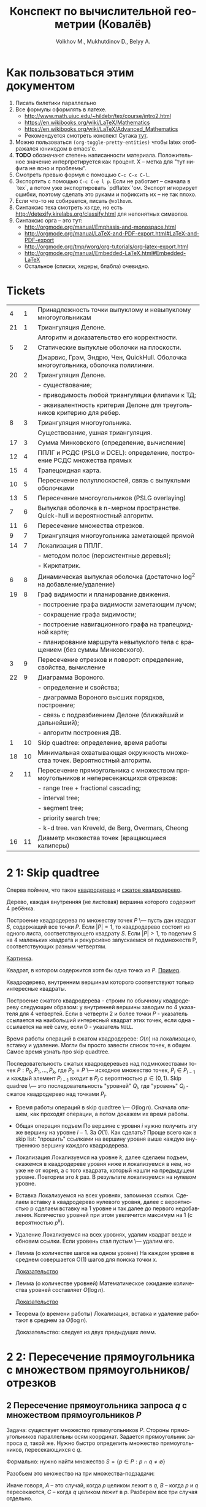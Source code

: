 #+TODO: X 0 1 2 | 3
#+LANGUAGE: ru
#+LaTeX_HEADER: \usepackage[a4paper, left=2.5cm,right=2cm,top=2cm,bottom=2cm]{geometry}
#+LaTeX_HEADER: \usepackage[russian]{babel}             % Russian translations
#+LaTeX_HEADER: \usepackage{amssymb,amsmath,amsthm}     % Mathematic symbols, theorems, etc.
#+LaTeX_HEADER: \usepackage[boxed]{algorithm2e} % Algorithm listings
#+LaTeX_HEADER: \usepackage{styling}                    % Styling for theorems (local)
#+TITLE:  Конспект по вычислительной геометрии (Ковалёв)
#+AUTHOR: Volkhov M., Mukhutdinov D., Belyy A.

* Как пользоваться этим документом
  1. Писать билетики параллельно
  2. Все формулы оформлять в латехе.
     * http://www.math.uiuc.edu/~hildebr/tex/course/intro2.html
     * https://en.wikibooks.org/wiki/LaTeX/Mathematics
     * https://en.wikibooks.org/wiki/LaTeX/Advanced_Mathematics
     * Рекомендуется смотреть конспект Сугака [[https://github.com/sugakandrey/Functional-analysis/blob/master/hahnbanach.tex][тут]].
  3. Можно пользоваться ~(org-toggle-pretty-entities)~ чтобы latex
     отображался юникодом в emacs'е.
  4. *TODO* обозначают степень написанности материала. Положительное
     значение интерпретируется как процент. X -- метка для "тут нифига
     не ясно и проблемы".
  5. Смотреть превью формул с помощью ~C-c C-x C-l~.
  6. Экспортить с помощью ~C-c C-e l p~. Если не работает -- сначала в
     `tex`, а потом уже экспортировать `pdflatex`'ом. Экспорт
     игнорирует ошибки, поэтому сделать это руками и пофиксить их --
     не так плохо.
  7. Если что-то не собирается, писать ~@volhovm~.
  8. Синтаксис теха смотреть хз где, но есть
     http://detexify.kirelabs.org/classify.html для непонятных
     символов.
  9. Синтаксис орга -- это тут:
     * http://orgmode.org/manual/Emphasis-and-monospace.html
     * http://orgmode.org/manual/LaTeX-and-PDF-export.html#LaTeX-and-PDF-export
     * http://orgmode.org/tmp/worg/org-tutorials/org-latex-export.html
     * http://orgmode.org/manual/Embedded-LaTeX.html#Embedded-LaTeX
     * Остальное (списки, хедеры, блабла) очевидно.
* Tickets
|----+----+--------------------------------------------------------------------------------------|
|  4 |  1 | Принадлежность точки выпуклому и невыпуклому многоугольникам                         |
| 21 |  1 | Триангуляция Делоне.                                                                 |
|    |    | Алгоритм и доказательство его корректности.                                          |
|  5 |  2 | Статические выпуклые оболочки на плоскости.                                          |
|    |    | Джарвис, Грэм, Эндрю, Чен, QuickHull. Оболочка многоугольника, оболочка полилинии.   |
| 20 |  2 | Триангуляция Делоне.                                                                 |
|    |    | - существование;                                                                     |
|    |    | - приводимость любой триангуляции флипами к ТД;                                      |
|    |    | - эквивалентность критерия Делоне для треугольников критерию для ребер.              |
|  8 |  3 | Триангуляция многоугольника.                                                         |
|    |    | Существование, ушная триангуляция.                                                   |
| 17 |  3 | Сумма Минковского (определение, вычисление)                                          |
| 12 |  4 | ППЛГ и РСДС (PSLG и DCEL): определение, построение РСДС множества прямых             |
| 15 |  4 | Трапецоидная карта.                                                                  |
| 10 |  5 | Пересечение полуплоскостей, связь с выпуклыми оболочками                             |
| 13 |  5 | Пересечение многоугольников (PSLG overlaying)                                        |
|  7 |  6 | Выпуклая оболочка в n-мерном пространстве. Quick-hull и вероятностный алгоритм.      |
| 11 |  6 | Пересечение множества отрезков.                                                      |
|  9 |  7 | Триангуляция многоугольника заметающей прямой                                        |
| 14 |  7 | Локализация в ППЛГ.                                                                  |
|    |    | - методом полос (персистентные деревья);                                             |
|    |    | - Киркпатрик.                                                                        |
|  6 |  8 | Динамическая выпуклая оболочка (достаточно log^2 на добавление/удаление)             |
| 19 |  8 | Граф видимости и планирование движения.                                              |
|    |    | - построение графа видимости заметающим лучом;                                       |
|    |    | - сокращение графа видимости;                                                        |
|    |    | - построение навигационного графа на трапецоидной карте;                             |
|    |    | - планирование маршрута невыпуклого тела с вращением (без суммы Минковского).        |
|  3 |  9 | Пересечение отрезков и поворот: определение, свойства, вычисление                    |
| 22 |  9 | Диаграмма Вороного.                                                                  |
|    |    | - определение и свойства;                                                            |
|    |    | - диаграмма Вороного высших порядков, построение;                                    |
|    |    | - связь с подразбиением Делоне (ближайший и дальнейший);                             |
|    |    | - алгоритм построения ДВ.                                                            |
|  1 | 10 | Skip quadtree: определение, время работы                                             |
| 18 | 10 | Минимальная охватывающая окружность множества точек. Вероятностный алгоритм.         |
|  2 | 11 | Пересечение прямоугольника с множеством прямоугольников и непересекающихся отрезков: |
|    |    | - range tree + fractional cascading;                                                 |
|    |    | - interval tree;                                                                     |
|    |    | - segment tree;                                                                      |
|    |    | - priority search tree;                                                              |
|    |    | - k-d tree.        van Kreveld, de Berg, Overmars, Cheong                            |
| 16 | 11 | Диаметр множества точек (вращающиеся калиперы)                                       |
|----+----+--------------------------------------------------------------------------------------|
* 2 1:  Skip quadtree
  Сперва поймем, что такое [[http://neerc.ifmo.ru/wiki/index.php?title=Квадродеревья][квадродерево]] и [[http://neerc.ifmo.ru/wiki/index.php?title=Квадродеревья#.D0.A1.D0.B6.D0.B0.D1.82.D0.BE.D0.B5_.D0.BA.D0.B2.D0.B0.D0.B4.D1.80.D0.BE.D0.B4.D0.B5.D1.80.D0.B5.D0.B2.D0.BE][сжатое квадродерево]].

  #+LATEX_OPTIONS: :option [Квадродерево]
  #+BEGIN_defn
    Дерево, каждая внутренняя (не листовая) вершина которого содержит 4
    ребёнка.
  #+END_defn

  Построение квадродерева по множеству точек $P$ \--- пусть дан
  квадрат $S$, содержащий все точки $P$. Если $|P|=1$, то квадродерево
  состоит из одного листа, соответствующего квадрату $S$. Если $|P|>1$,
  то поделим S на 4 маленьких квадрата и рекурсивно запускаемся от
  подмножеств P, соответствующих разным четвертям.

  [[http://neerc.ifmo.ru/wiki/images/a/a7/Quadtree.png][Картинка]].

  #+LATEX_OPTIONS: :option [Интересный квадрат]
  #+BEGIN_defn
  Квадрат, в котором содержится хотя бы одна точка из $P$. [[http://neerc.ifmo.ru/wiki/images/e/ea/Compressed_Quadtree.png][Пример]].
  #+END_defn

  #+LATEX_OPTIONS: :option [Сжатое квадродерево]
  #+BEGIN_defn
  Квадродерево, внутренним вершинам которого соответствуют только
  интересные квадраты.
  #+END_defn

  Построение сжатого квадродерева - строим по обычному квадродереву
  следующим образом: у внутренней вершины заводим по 4 указателя для
  4 четвертей. Если в четверти 2 и более точки $P$ - указатель
  ссылается на наибольший интересный квадрат этих точек, если одна -
  ссылается на неё саму, если 0 - указатель ~NULL~.

  Время работы операций в сжатом квадродереве: $O(n)$ на локализацию,
  вставку и удаление. Могли бы просто завести список точек, в
  общем. Самое время узнать про skip quadtree.

  #+LATEX_OPTIONS: :option [Randomized skip quadtree]
  #+BEGIN_defn
  Последовательность сжатых квадродеревьев над подмножествами точек
  $P: {P_0, P_1, ..., P_k}$, где $P_0 = P$ \--- исходное множество
  точек, $P_i \in P_{i-1}$ и каждый элемент $P_{i-1}$ входит в $P_i$ с
  вероятностью $p \in (0,1)$. Skip quadree \--- это последовательность
  "уровней" ${Q_i}$, где "уровень" $Q_i$ - сжатое квадродерево над
  точками $P_i$.
  #+END_defn

  * Время работы операций в skip quadtree \--- $O(\log{n})$. Сначала
    опишем, как проходят операции, а потом докажем их время работы.
  * Общая операция подъем
    По вершине с уровня $i$ нужно получить эту же вершину на уровне
    $i - 1$. За $O(1)$. Как сделать? Проще всего как в skip list:
    "прошить" ссылками на вершину уровня выше каждую внутреннюю
    вершину каждого квадродерева.
  * Локализация
    Локализуемся на уровне $k$, далее сделаем подъем, окажемся в
    квадродереве уровня ниже и локализуемся в нем, но уже не от корня,
    а с того квадрата, который нашли на предыдущем уровне. Повторим это
    $k$ раз. В результате локализуемся на нулевом уровне.
  * Вставка
    Локализуемся на всех уровнях, запоминая ссылки. Сделаем вставку в
    квадродерево нулевого уровня, далее с вероятностью p сделаем
    вставку на 1 уровне и так далее до первого недобавления.
    Количество уровней при этом увеличится максимум на 1 (с
    вероятностью $p^k$).
  * Удаление
    Локализуемся на всех уровнях, удалим квадрат везде и обновим
    ссылки. Если уровень стал пустым \--- удалим его.
  * Лемма (о количестве шагов на одном уровне)
    На каждом уровне в среднем совершается O(1) шагов для поиска точки
    x.

    [[http://neerc.ifmo.ru/wiki/index.php?title=Skip_quadtree:_определение,_время_работы#.D0.92.D1.80.D0.B5.D0.BC.D1.8F_.D1.80.D0.B0.D0.B1.D0.BE.D1.82.D1.8B_.D0.B8_.D0.BF.D0.B0.D0.BC.D1.8F.D1.82.D1.8C][Доказательство]]
  * Лемма (о количестве уровней)
    Математическое ожидание количества уровней составляет $O(\log{n})$.

    [[http://neerc.ifmo.ru/wiki/index.php?title=Skip_quadtree:_определение,_время_работы#.D0.92.D1.80.D0.B5.D0.BC.D1.8F_.D1.80.D0.B0.D0.B1.D0.BE.D1.82.D1.8B_.D0.B8_.D0.BF.D0.B0.D0.BC.D1.8F.D1.82.D1.8C][Доказательство]]
  * Теорема (о времени работы)
    Локализация, вставка и удаление работают в среднем за $O(\log{n})$.

    Доказательство: следует из двух предыдущих лемм.
* 2 2:  Пересечение прямоугольника с множеством прямоугольников/отрезков
** 2 Пересечение прямоугольника запроса $q$ с множеством прямоугольников $P$
   Задача: существует множество прямоугольников $P$. Стороны
   прямоугольников параллельны осям координат. Задается прямоугольник
   запроса $q$, такой же. Нужно быстро определить множество
   прямоугольников, пересекающихся с $q$.

   Формально: нужно найти множество $S = \{ p \in P : p \cap q \neq
   \emptyset \}$

   Разобьем это множество на три множества-подзадачи:
   \begin{align*}
   S &= A \cup B \cup C \\
   A &= \{ p \in P : \exists i: p_i \in corners(p), p_i \in q \} \\
   B &= \{ p \in P : \exists i: s_i \in sides(p), s_i \cap q \neq \emptyset \} \\
   C &= \{ p \in P : \exists i: p_i \in corners(q), p_i \in p \} \\
   \end{align*}

   Иначе говоря, $A$ -- это случай, когда $p$ целиком лежит в $q$, $B$
   -- когда $p$ и $q$ пересекаются, $C$ -- когда $q$ целиком лежит в
   $p$. Разберем все три случая отдельно.
*** 2 Нахождение множества точек, попадающих в прямоугольник запроса.

    Для начала быстро рассмотрим одномерный случай. Быстро выдавать
    множество точек, попадающих в отрезок, можно с помощью
    сбалансированного дерева поиска. (*Примечание:* можно и с помощью
    отсортированного массива и бинпоиска, но в такую структуру данных
    нельзя эффективно вставить новую точку).

    Как это делать - очевидно: идем вглубь дерева, пока не встретим
    узел, разделяющий концы отрезка. После этого ищем каждый конец
    отрезка в отдельности и добавляем к ответу все поддеревья, лежащие
    справа (для левого конца) и слева (для правого конца) от пути.

    Такое дерево можно построить за $O(n \log n)$, она будет занимать
    $O(n)$ памяти, запрос будет обработан за $O(\log n + k)$, где
    $k$ - величина ответа. Как расширить эту структуру на двумерный
    случай и добиться сопоставимых результатов?

**** *Способ 1. Range trees*

     Рассмотрим обработку двумерного запроса как обработку 2 одномерных
     запросов по отдельности: по $x$ -координате и по $y$ -координате. То
     есть, сначала мы отсеиваем все точки, попадающие в запрос по $x$,
     а потом из них выбираем точки, попадающие в этот запрос по $y$.

     Мы делаем это, на самом деле, очень просто: строим для всего
     множества точек бинарное дерево поиска по $x$, а в каждом узле
     этого дерева дополнительно строим дерево поиска по $y$ для
     соответствующего поддерева.

     #+CAPTION: Иллюстрация к Range-tree
     [[./figures/RANGE_TREES.png]]

     #+BEGIN_lemma
     Такая структура данных, несмотря на кажущуюся громоздкость,
     занимает $O(n \log n)$ памяти
     #+END_lemma

     #+BEGIN_proof
     Рассмотрим некую точку $p$. В дереве первого уровня путь от корня
     до нее занимает $O(\log n)$ узлов. Значит, она содержится в каждом
     дереве 2-го уровня, встретившемся на пути, но не встречается
     больше ни в каких деревьях 2-го уровня. Таким образом, количество
     копий каждой точки во всей структуре данных оценивается в $O(\log
     n)$. Всего точек $n$, значит, структура занимает $O(n \log n)$
     памяти.
     #+END_proof

     #+BEGIN_lemma
     Такую структуру данных можно построить за $O(n \log n)$
     #+END_lemma

     #+BEGIN_proof
     Если строить каждое дерево второго уровня втупую за $O(n \log n)$,
     то это, конечно, будет долго. Однако, если мы сначала отсортируем
     список вершин по $y$, то деревья второго уровня можно будет
     строить за $O(n)$ снизу вверх. Таким образом, каждый узел
     основного дерева будет строиться за $O(m)$, где $m$ - количество
     точек в поддереве узла. Значит, узел строится за такое время,
     сколько памяти занимает, а вся структура занимает $O(n \log n)$
     памяти. Поэтому за столько же по времени произойдет построение дерева.
     #+END_proof

     #+BEGIN_lemma
     Двумерный запрос в таком дереве займет $O(\log^2 n + k)$ времени.
     #+END_lemma

     #+BEGIN_proof
     Запрос в дереве 1 уровня пройдет за $O(\log n)$. При этом во время
     выполнения запроса вызовутся запросы по $y$ для всех деревьев
     поиска 2 уровня, встретившихся по пути - таких $O(\log n)$. В
     дереве поиска 2 уровня ситуация аналогична одномерной + нужно
     время на вывод результата. Итого: $O(\log^2 n + k)$
     #+END_proof

     *Замечание* Легко видеть, что Range tree легко обобщается на
     высшие размерности - достаточно просто понапихать деревьев низших
     уровней. В таком случае на построение и память уйдет $O(n
     \log^{d-1} n)$, а на запрос - $O(n \log^d + k)$. Доказательство
     этих фактов оставим читателю (это легко, мне лень, Ковалев не
     спросит).

     *Fractional cascading*

     Время запроса $O(n \log^2 n + k)$ - казалось бы, не так уж плохо,
     но на серьезных $n$ этот квадрат у логарифма даст серьезный
     прирост во времени. Можно ли от него избавиться? Оказывается, да!
     Для этого существует техника, называемая fractional cascading.

     *Идея*: Мы делаем $O(\log n)$ запросов по деревьям второго уровня
     для одного и того же ренджа по $y$ - координате. Может быть, мы
     можем как-то использовать результаты запросов в старших
     поддеревьях для младших?

     Проиллюстрируем идею fractional cascading на более простом
     примере. Предположим, у нас есть 2 массива объектов - $A_1, A_2$ -
     отсортированных по ключу, причем $A_2 \subset A_1$. Приходит
     запрос -  выдать все объекты из обоих массивов с ключом, лежащим в
     отрезке $(l, r)$. Можно втупую сделать бинпоиск на обоих
     массивах. А можно делать бинпоиск только в большем массиве $A_1$,
     а во втором массиве выдать ответ сразу, воспользовавшись ссылками,
     ведущими из каждого объекта в $A_1$ в первый объект в $A_2$,
     больший или равный данному. (см. иллюстрацию)

     #+CAPTION: Иллюстрация к Fractional Cascading
     [[./figures/FRAC_CASC.png]]

     Так вот! Теперь заметим, что каждое дерево 2-го уровня в
     Range-tree содержится в своем предке. А давайте тогда не будем
     делать деревья 2 уровня, а вместо них сделаем вот такие каскадные
     массивы. Причем в каждом элементе такого массива есть 2 ссылки -
     на upper-bound в левом и правом сыне.

     Такая структура данных называется layered range-tree. Она
     занимает столько же памяти, сколько и обычный range-tree
     (очевидно). Докажем пару других фактов.

     #+BEGIN_lemma
     Layered range-tree строится за $O(n \log n)$
     #+END_lemma

     #+BEGIN_proof
     Корневой массив строим, просто отсортировав точки по $y$ за $O(n
     \log n)$. Покажем способ построить из массива длины $n$ два
     дочерних массива с каскадными ссылками за $O(n)$.

     Разделить отсортированный массив по некоему $x$ на два можно за
     $O(n)$ легко - идем по элементам по порядку и в зависимости от их
     $x$ координаты кладем их в конец левого или правого
     массивов. Проставить ссылки же можно с помощью трех указателей.

     Ставим указатели $i, j, k$ в начало корневого массива, левого и
     правого сына соответственно. Перебираем $A[i]$, смотрим в
     $A_l[j]$ и увеличиваем $j$ до тех пор, пока $A_l[j] <
     A[i]$. Аналогично делаем с $A_r$. Проставляем в $A[i]$ ссылки на
     $A_l[j]$ и $A_r[k]$ и увеличиваем $i$. Эта процедура, очевидно,
     занимает линейное время.
     #+END_proof

     #+BEGIN_lemma
     Запрос в layered range-tree занимает $O(\log n + k)$ времени
     #+END_lemma

     #+BEGIN_proof
     Запрос по 1 уровню занимает $O(\log n)$, на выходе мы получаем
     $O(\log n)$ каскадных массивчиков, в которых нужно провести
     запрос по $y$. Но мы за $O(\log n)$ делаем этот запрос только в
     корне, и за этот же $O(\log n)$ спускаемся вниз по каскадным
     ссылкам, зацепляя все найденные массивы. Итого - $O(\log n + k)$
     #+END_proof

     *Замечание* Fractional cascading, вообще говоря, снижает время
     запроса по range-tree в d-мерном пространстве до $O(\log^{d-1} +
     k)$ (доказывать не буду, я заебался уже)

**** *Способ 2. k-d trees*

     Идея: давайте поиск по $y$ - координате будем делать не после
     того, как завершили поиск по $x$ - координате, а как бы
     вперемешку. Строим "слоеное" дерево: сначала поделим множество
     точек примерно пополам по $x$, потом по $y$, потом снова по $x$ и
     так далее.

     #+CAPTION: K-d tree
     [[./figures/KD_TREE.png]]

     #+BEGIN_lemma
     K-d tree построится за $O(n \log n)$ и будет занимать $O(n)$ места.
     #+END_lemma

     #+BEGIN_proof
     Дерево строится рекурсивно, множество, по которому строятся
     правое и левое поддерево, примерно одинаковы - для этого ищется
     медиана. Таким образом, глубина дерева - $O(\log n)$. Медиану
     можно найти за $O(n)$ (сложно, но можно, проще посортить все
     заранее), разделить множество по медиане - тоже за $O(n)$. Итого,
     каждый вызов без учета рекурсии занимает $O(n)$, всего вызовов
     $O(\log n)$, итого $O(n \log n)$

     Что касается места: k-d tree имеет вид обычного сбанансированного
     бинарного дерева с $n$ листьями, в котором каждый узел занимает
     $O(1)$ памяти. Значит, всего памяти $O(n)$
     #+END_proof

     Пусть нам теперь нам прилетел прямоугольный запрос. Рекурсивно
     спускаемся с ним по дереву, "нарезая" его медианами. Если в
     запрос какая-то область попала целиком - возвращаем все
     поддерево.

     \begin{algorithm}[H]
      \SetKwFunction{QueryKDT}{QueryKDT}%
      \func{\QueryKDT{v, R}}{
        \KwData{Корень дерева $v$, и прямоугольник $R$}
        \KwResult{Множество точек, попавших в прямоугольник}
        \eIf{$v$ -- лист}{
          \If{$point(v) \in R$}{report $point(v)$}
        }{
          \eIf{область узла $v$ полностью содержится в $R$}{
            report-all($v$)
          }{
            \If{область $v_l$ пересекается с $R$}{
              \QueryKDT{$v_l$, $R$}
            }
            \If{область $v_r$ пересекается с $R$}{
              \QueryKDT{$v_r$, $R$}
            }
          }
        }
      }
      \caption{Алгоритм построения PST}
    \end{algorithm}

    #+BEGIN_lemma
    Запрос в k-d tree занимает $O(\sqrt{n} + k)$ времени.
    #+END_lemma

    #+BEGIN_proof
    Без учета рекурсивных вызовов и вывода ответа, \QueryKDT
    выполняется за $O(1)$. С выводом ответа все понятно, но сколько
    будет рекурсивных вызовов? Их будет столько, сколько на пути
    попадется областей, пересекаемых границей прямоугольника. Границы
    прямоугольника могут быть сколь угодно длинными. Поэтому верхней
    оценкой на количество областей, пересекаемый 1 гранью
    многоугольника, можно считать количество областей, пересекаемых
    случайной вертикальной прямой (с горизонтальной гранью -- симметрично).

    Обозначим количество таких областей в k-d tree для n точек как
    $Q(n)$, пересекающую прямую -- $l$. Пусть разделяющая прямая в
    корне -- вертикальная. Тогда прямая $l$ пересечет область в корне
    и ровно одного из сыновей - 2 пересечения. Но в сыне разделяющая
    прямая будет горизонтальной! То есть, прямая точно пересечет обоих
    внуков. А вот во внуках ситуация уже будет аналогична корню. В
    каждом внуке примерно $n/4$ точек. Теперь мы можем записать
    рекуррентную формулу:

    $Q(n) = \begin{cases}
      O(1), & \mbox{if } n = 1 \\
      2 + 2Q(n/4), & \mbox{otherwise}
    \end{cases}$

    Тут надо сделать какой-то шмяк-шмяк и сказать, что эта рекурсия
    имеет решение $Q(n) = O(\sqrt{n})$. На самом деле, так и есть.
    #+END_proof

    Итого: k-d tree отвечает на запросы явно помедленнее range tree
    (даже не layered), однако занимает меньше памяти и явно проще в исполнении.

*** 2 Нахождение множества отрезков, пересекающих прямоугольник запроса (но не лежащих концом внутри)
    Пусть есть множество отрезков $S$, таких, что каждый отрезок
    параллелен либо оси $x$, либо оси $y$. Дан прямоугольник запроса
    $q$. Нужно найти все отрезки, пересекающие $q$. Утверждается, что
    не существует отрезков, лежащих в нем концом. (типа, все такие
    отрезки мы можем найти, рассмотрев только их концы в предыдущей
    задаче).

    Пусть найден такой отрезок $s$. Тогда, если он горизонтальный, он
    пересекает обе вертикальные грани $q$, а если вертикальный - обе
    горизонтальные. Значит, достаточно найти отрезки, что пересекают
    левую или нижнюю грани прямоугольника.

    Следовательно, задача свелась к нахождению множества
    горизонтальных отрезков, пересекающихся с данным вертикальным
    отрезком (с горизонтальным случай симметричный).

    Сначала решим более простую задачу: найдем все горизонтальные
    отрезки, пересекающие вертикальную прямую с координатой $q_x$.

**** *Interval tree*

     Эта задача, на самом деле, одномерная, $y$ - координаты не
     важны. Давайте попробуем построить эдакое бинарное дерево на
     отрезках. Найдем медиану $x_{mid}$ всех середин отрезков и разобъем отрезки
     на 3 множества, $I_{mid}, I_l, I_r$ - отрезки, пересекающие
     медиану, и лежащие целиком слева и справа соответственно. Для
     $I_l$ и $I_r$ рекурсивно построим поддеревья. А вот что делать с
     $I_{mid}$?

     У $I_{mid}$ есть одно хорошее свойство - все отрезки оттуда
     пересекают $x_{mid}$. Это значит, что если $q_x > x_mid$, то $q_x
     \in [l, r] \in I_{mid} \ \ \mathrm{iff} \ \ q_x \leq r$. Слева ситуация
     симметричная.

     Тогда, чтобы искать все отрезки из $I_{mid}$, входящие в ответ, за
     $O(k_{\nu})$ (где $k_{\nu}$ - это количество таких отрезков),
     достаточно хранить $I_{mid}$ в виде двух отсортированных
     списков. Первый список отсортирован по убыванию координаты правого
     конца отрезка, левый - по возрастанию координаты левого
     конца. Тогда, если $q_x \geq x_{mid}$, мы идем по правому списку
     до тех пор, пока координата очередного конца не станет меньше
     $q_x$. В обратном случае поступаем симметрично с левым списком.

     #+CAPTION: Устройство interval tree
     [[./figures/INT_TREES.png]]

     #+BEGIN_lemma
     Interval tree имеет глубину $O(\log n)$ и размер $O(n)$
     #+END_lemma

     #+BEGIN_proof
     Глубина: медиана на то и медиана, чтобы делить отрезки примерно
     пополам, поэтому дерево выходит сбалансированным.
     Размер: каждый отрезок входит только в один из $I_{mid}$, и в этом
     $I_{mid}$ он хранится дважды - в левом и правом списках. Итого
     $O(n)$ места.
     #+END_proof

     #+BEGIN_lemma
     Interval tree строится за $O(n \log n)$
     #+END_lemma

     #+BEGIN_proof
     Определим процедуру $\mathrm{buildTree}(I)$ так:
     1) Если $I = \emptyset$, возвращаем пустой лист, иначе
     2) Найдем медиану всех отрезков в $I$ (за $O(n)$)
     3) Разобьем $I$ на $I_{mid}, I_l, I_r$ по медиане
        (своп-своп-фигакс за $O(n)$)
     4) Посортим 2 раза $I_{mid}$ по координатам концов и сформируем
        списки $L_l, L_r$ (за $O(n_{mid} \log n_{mid}))$
     5) $\mathrm{buildTree}(I_l), \ \mathrm{buildTree}(I_r)$

     Всего без учета рекурсивных вызовов - $O(n + n_{mid} \log
     n_{mid})$

     Рекурсивных вызовов будет $O(\log n)$, поэтому с их учетом $O(n)$
     составляющая даст $O(n \log n)$. Суммарное время на сортировку
     всех списков также $O(n \log n)$, так как их суммарная длина $O(n)$.
     #+END_proof

     #+BEGIN_lemma
     Запрос в interval tree занимает $O(\log n + k)$ времени.
     #+END_lemma

     #+BEGIN_proof
     В каждом узле мы тратим $O(k_{\nu})$ на вывод всех подходящих
     отрезков в нем и делаем рекурсивный вызов. Так как рекурсивных
     вызовов будет $O(\log n)$, суммарное время работы $O(\log n) +
     \sum {O(k_{\nu})} = O(\log n + k)$
     #+END_proof

     Мы научились находить все горизонтальные отрезки, пересекающие
     прямую запроса. Но нужен-то нам отрезок, то есть нам надо как-то
     включить $y$ - координаты в игру. Внезапно мы можем это сделать
     достаточно просто - давайте в нашем interval tree $I_{mid}$
     хранить не как два отсортированных списка, а как range tree! В
     этом range tree мы будет делать запросы по бесконечному с одной
     стороны прямоугольнику: $(-\infty, q_x] \times [q_y,
     q_y']$, если $q_x < x_{mid}$, и $[q_x, \infty) \times [q_y,
     q_y']$ иначе.

     #+CAPTION: Вид запроса к range tree
     [[./figures/STAKAN.png]]

     #+BEGIN_lemma
     Interval tree c range tree вместо списков будет занимать $O(n \log
     n)$ памяти, построится за $O(n \log n)$, и будет отвечать на
     запрос за $O(\log^2 n + k)$
     #+END_lemma

     #+BEGIN_proof

     Память: каждый $I_{mid}$ занимает $O(n_{mid} \log n_{mid})$
     памяти, $\sum {n_{mid}} = n$, значит, $\sum {|I_{mid}|} = O(n \log
     n)$.

     Время построения: range tree строится за $O(n \log n)$, как и 2
     отсортированных списка, поэтому предыдущая оценка работает.

     Время запроса: запрос в range tree (с fractional cascading)
     занимает $O(\log n + k)$, всего таких range tree $O(\log n)$,
     поэтому суммарное время запроса $O(\log^2 n + k)$
     #+END_proof

**** *Priority search trees*

     Использовать range trees как подструктуру для interval trees - на
     самом деле громоздко и overkill. Сделаем структуру, которая
     специально заточена на обработку запросов в виде бесконечных
     стаканов.

     Priority search tree - это такой heap, очень похожий на
     декартку. Точки в нем упорядочены по приоритету -- $x$ -
     координате. Однако оно не является корректным деревом бинпоиска
     по $y$ - координате. Декартка нам не подходит, потому что в
     случае неравномерного разброса точек декартка получится очень
     несбалансированной. А в priority search tree мы при построении
     сыновей для текущего узла мы делим поддерево по медиане по $y$ -
     координате, поэтому дерево всегда получается сбалансированным.

     #+CAPTION: Priority-seacrh tree
     [[./figures/PS_TREES.png]]

     Приведем алгоритм построения priority-search tree.

     \begin{algorithm}[H]
      \SetKwFunction{BuildPST}{BuildPST}%
      \func{\BuildPST{P}}{
        \KwData{Набор точек $\{p_i\}$, отсортированный по $x$ - координате}
        \KwResult{Корректное PST на точках}
        $V_p \longleftarrow p_1$\;
        $y_{mid} \longleftarrow$ медиана $\{ p_2, ... , p_n \}$\;
        $P_l \longleftarrow \{ p \in P \setminus \{p_1\} \ | \ p_y < y_{mid} \}$\;
        $P_r \longleftarrow \{ p \in P \setminus \{p_1\} \ | \ p_y \geqslant y_{mid} \}$\;
        $V_l \longleftarrow \ $ \BuildPST{$P_l$}\;
        $V_r \longleftarrow \ $ \BuildPST{$P_r$}\;
        return $V$\;
     }
     \caption{Алгоритм построения PST}
    \end{algorithm}

    #+BEGIN_lemma
    Этот алгоритм работает за $O(n \log n)$
    #+END_lemma

    #+BEGIN_proof
    Сортировка по иксу работает $O(n \log n)$. Шаг алгоритма без учета
    рекурсивных вызовов работает за $O(n)$, а глубина рекурсии $O(\log
    n)$. Итого $O(n \log n)$
    #+END_proof

    *Замечание*: Если отсортировать массив не по $x$, а по $y$, то
    можно будет построить PST как декартку снизу вверх за $O(n)$.

    Очевидно, что PST занимает $O(n)$ памяти.

    В таком дереве мы можем выдать все точки, лежащие левее некоего
    $q_x$, за $O(k)$. Действительно - просто спускаемся вглубь и
    выдаем все подходящие точки, пока они подходят. Если не подходит
    какая-то точка - не подходит и все ее поддерево.

    Зато теперь мы понимаем, как отвечать на "стаканные"
    запросы. Приведем алгоритм:

    \begin{algorithm}[H]
      \SetKwFunction{QueryPST}{QueryPST}%
      \func{\QueryPST{$v$, $(-\infty, q_x] \times [q_y, q_y']$}}{
        \KwData{Корень PST и область запроса ('стакан')}
        \KwResult{Набор всех точек из дерева, удовлетворяющих запросу}
        Идем вниз дерева, ищем $q_y$ и $q_y'$. Обозначим как $v_{split}$ узел, на котором пути поиска разделятся\;
        \For{$u$ -- узел на пути поиска $q_y$ или $q_y'$}{
          \If{$u_p \in (-\infty, q_x] \times [q_y, q_y']$}{report $u_p$}
        }
        \For{$u$ -- узел на пути поиска $q_y$ в левом поддереве $v_{split}$}{
          \If{путь поиска поворачивает влево}{report-all($u_r$, $q_x$)}
        }
        \For{$u$ -- узел на пути поиска $q_y'$ в правом поддереве $v_{split}$}{
          \If{путь поиска поворачивает вправо}{report-all($u_l$, $q_x$)}
        }
      }
     \caption{Алгоритм запроса в PST}
    \end{algorithm}

    #+CAPTION: Иллюстрация к алгоритму запроса в PST
    [[./figures/PS_QUERY.png]]

    #+BEGIN_lemma
    Запрос в PST работает за $O(\log n + k)$
    #+END_lemma

    #+BEGIN_proof
    Длина пути поиска в дереве -- $O(\log n)$, а кроме спуска по этому
    пути мы только выводим вершины, попавшие в ответ. Итого $O(\log
    n + k)$
    #+END_proof

    #+BEGIN_lemma
    Interval tree c двумя PST вместо списков будет занимать $O(n)$ памяти,
    построится за $O(n \log n)$, и будет отвечать на запрос за
    $O(\log^2 n + k)$
    #+END_lemma

    #+BEGIN_proof
    PST занимает столько же места ($O(n)$) и строится такое же время,
    как списки ($O(n \log n)$), поэтому оценки на память и
    препроцессинг такие же. Время ответа на запрос такое же, как у
    layered range tree, поэтому и оценка времени ответа аналогичная
    ($O(\log^2 n + k)$)
    #+END_proof

*** 2 Нахождение всех прямоугольников, в которые попадает точка.
    Каждый axis-aligned прямоугольник можно задать 2 отрезками - его
    проекциями на оси $x$ и $y$. Задача проверки попадания точки в
    прямоугольник сводится к проверке того, что проекции точки
    попадают в соответствующие проекции прямоугольника.

    Сделаем двухуровневый interval tree: дерево верхнего уровня будет
    построено по $x$ - проекциям прямоугольников. $I_{mid}$ в этом
    дереве будем хранить в виде обычного interval tree, но построенного
    уже по $y$ - проекциям прямоугольников, попавших в $I_{mid}$.

    Очевидно, что такая структура сохранит размер и время построения
    обычного interval tree (так как обычное interval tree строится за
    $O(n \log n)$ и занимает $O(n)$ места, ровно как два сортированных
    списка). И запрос в такой структуре будет выполняться за $O(\log^2
    n + k)$, аналогично interval tree с PST.
** 2 Пересечение прямоугольника с множеством непересекающихся отрезков.
   Если мы хотим пересекать прямоугольник с рандомно повернутыми
   отрезками, идея interval tree не работает. Сделаем другую
   структуру, она будет опираться не на факт axis-aligned'ности
   отрезков, а на факт их непересекаемости.

*** Segment tree
    Это не то дерево отрезков, к которому мы привыкли.

    Посмотрим на одномерный случай (та же задача, что решалась с
    пом. interval tree). Пусть $I = \{[x_1 : x_{1}'], [x_2 : x_{2}'],
    ..., [x_n : x_{n}']\}$ -- множество отрезков в $\R$. Возьмем концы
    этих отрезков и отсортируем их, получим точки $p_1, p_2, ...,
    p_m$. Назовем множеством элементарных интервалов $E = \{
    (-\infty : p_1), [p_1 : p_1], (p_1 : p_2), ..., (p_m : +\infty)
    \}$.

    Построим на множесте $E$ сбалансированное дерево поиска. Листьями
    этого дерева являются сами элементарные интервалы, а внутренними
    узлами -- их объединения. Обозначим интервал, сопоставленный узлу
    $v$ как $Int(v)$.

    Если мы для каждого узла -- элементарного интервала -- будем
    хранить список отрезков из $I$, в которые он входит, мы сможем
    легко найти все отрезки, содержащие точку запроса $q_x$. Но это
    супер-неэффективно по памяти, если у нас есть куча перекрывающихся
    отрезков (будет $O(n^2)$). Но это можно исправить! В уже
    построенное дерево на элементарных интервалах будем вставлять
    очередной отрезок сверху вниз, оставляя его в тех узлах, которые
    он полностью покрывает.

    #+CAPTION: Структура Segment tree
    [[./figures/SEG_TREE.png]]

    Обозначим множество отрезков из $I$, хранящихся в узле $v$, как $I(v)$

    \begin{algorithm}[H]
      \SetKwFunction{InsertSegment}{InsertSegment}%
      \func{\InsertSegment{v, $[x, x']$}}{
        \KwData{Корень дерева и вставляемый отрезок}
        \KwResult{Дерево, в которое вставлен отрезок}
        \eIf{$Int(v) \subset [x, x']$}{
          $I(v) = I(v) \cup \{[x, x']\}$
        }{
          \If{$Int(v_l) \cap [x, x'] \neq \emptyset$}{
            \InsertSegment{$v_l$, $[x, Int(v_l)_r]$}
          }
          \If{$Int(v_r) \cap [x, x'] \neq \emptyset$}{
            \InsertSegment{$v_r$, $[x, Int(v_r)_l]$}
          }
        }
      }
      \caption{Вставка отрезка в дерево}
      \end{algorithm}

    #+BEGIN_lemma
    1) Такое дерево строится за $O(n \log n)$
    2) Оно занимается $O(n \log n)$ памяти
    #+END_lemma

    #+BEGIN_proof
    1) *Время построения*: Само дерево строится, как любое дерево
       бинпоиска $O(n \log n)$. Вставка отрезка -- по алгоритму выше
       -- занимает $O(\log n)$, всего отрезков $O(n)$, итого $O(n \log
       n)$.

    2) *Память*: Посмотрим, в каких из узлов дерева может содержаться
       некий отрезок $[x, x']$. Заметим, что на одной и той же глубине
       в дереве отрезок может содержаться не более, чем в 2 узлах --
       по построению алгоритма. Сдедовательно, дерево содержит $O(\log
       n)$ копий каждого отрезка. Итого $O(n \log n)$ памяти.
    #+END_proof

    *Возвращаемся к двумерному случаю*

    \begin{wrapfigure}{l}{0.3\textwidth}
    \centering
    \includegraphics[width=0.3\textwidth]{./figures/SEG_SUBTREE.png}
    \caption{Структура данных 2-го уровня: дерево поиска}
    \end{wrapfigure}

    Пусть мы хотим пересечь множество непересекающихся отрезков с
    вертикальным отрезком ${q_x} \times [q_y, q_y']$. Построим segment
    tree для проекций отрезков на ось $x$ -- сможем находить все
    отрезки, пересекающие вертикальную прямую $q_x$. Заметим, что так
    как отрезки непересекающиеся, то в пределах одного элементарного
    интервала они не меняют своего порядка по $y$. Значит, мы можем
    хранить $I(v)$ для каждого узла как дерево поиска по отрезкам, в
    котором сможем делать запросы по точке пересечения (как статус
    Бентли-Оттмана)

    Так как запрос в дереве поиска выполняется за $O(\log n)$ без
    учета вывода ответа, и таких деревьев поиска надо проверить
    $O(\log n)$, время ответа на запрос в segment tree составляет
    $O(\log^2 n + k)$

<<<<<<< HEAD
** 0 Пересечение прямоугольника с множеством случайных отрезков.
* 1 3:  Пересечение отрезков и поворот                              :volhovm:
  Рассмотрим задачу проверить пересечение отрезков.

  Вот есть у нас \(S_{1}=(p_{11},p_{12}), S_{2}=(p_{21},p_{22})\).

  В общем случае с Евклидовым пространством возникакуют какие-то
  проблемы, поэтому рассмотрим следующее определение Афинного
  пространства:

  A -- аффинное пространство, если A -- такой набор точек, что:
  1. В пространстве существует хотя бы одна точка.
  2. \(A, B, \leftrightarrow v = \vect{A B}\), причем \(B = A + v\).
  3. Точка + вектор = точка.
  4. ... и еще 40 аксиом векторного пространства

  Аффинное пространство отличается от стандартного евклидового тем,
  что в нем все точки равноправны, то есть ноль не зафиксирован. Типа
  у нас в этом пространстве есть точки, а векторы строятся из них.

  Рассмотрим гиперплоскость в n-мерном аффинном пространстве. Она,
  очевидно, задается $n-1$ вектором, или как минимум $n$ точками.

  Рассмотрим произвольную точку $A$ и набор векторов: $AP_1 \cdots
  AP_n$. Тогда если точка $A$ принадлежит гиперплоскости, то такой
  набор, очевидно, линейно зависим.

  Возьмем другую случайную точку $B$ и посмотрим, как меняются
  координаты при переходе из системы координат, связанной с $A$ в
  систему, связанную с $B$ (очевидно, что такой набор векторов может
  задавать базис, если он ЛНЗ).

  \begin{thm}[О повороте]
  Тут должно быть какое-то утверждение о повороте.
  \end{thm}

  \begin{proof}

  Рассмотрим точку $X$ в базисах из векторов $\{\vect{AP_i}\}_i$ и
  $\{\vect{BP_i}\}_i$. Тут точки ${P_i}$ задают гиперплоскость, то есть
  принадлежат ей и не линейно зависимы друг относительно друга в ней.

  \[
  X = X_A^1\vect{A P_1} +
      X_A^2\vect{A P_2} +
      \cdots +
      X_A^n\vect{A P_n}
    = X_B^1\vect{B P_1} +
      X_B^2\vect{B P_2} +
      \cdots +
      X_B^n\vect{B P_n}
  \]

  Для каждого вектора $\vect{AP_i}$ выразим его в базисе векторов
  ${\vect{BP_i}}$.

  \begin{align*}
  &\vect{AP_1} =
         \alpha_1^1\vect{B P_1} +
         \cdots +
         \alpha_1^n\vect{B P_n}\\
  &\cdots \\
  &\vect{AP_n} =
         \alpha_n^1\vect{B P_1} +
         \cdots +
         \alpha_n^n\vect{B P_n}
  \end{align*}

  Подставим выраженные $AP_i$ в первое уравнение.

  \begin{align*}
  X &= X_A^1\left(\sum\alpha_1^i\vect{BP_i}\right) +
       X_A^2\left(\sum\alpha_2^i\vect{BP_i}\right) +
       \cdots +
       X_A^n\left(\sum\alpha_n^i\vect{B P_i}\right) \\
    &= \vect{BP_1} \left(\sum\alpha_i^1X_A^i\right) +
       \vect{BP_2} \left(\sum\alpha_i^2X^i_A\right) +
       \cdots +
       \vect{BP_n} \left(\sum\alpha_i^nX_A^i\right)
  \end{align*}

  Сопоставив это с $X$, выраженным через $\{\vect{BP_i}\}_i$,
  получим следующую зависимость:

  \begin{align*}
    \left(X_B^1,X_B^2,\cdots,X_B^n\right)
  = \left(X_A^1,X_A^2,\cdots,X_A^n\right)
    \times
    \begin{pmatrix}
     \alpha_1^1 & \cdots & \alpha_1^n \\
     \vdots     & \ddots & \vdots     \\
     \alpha_n^1 & \cdots & \alpha_n^n
    \end{pmatrix}
  + \left(\vect{BA}^1,\cdots,\vect{BA}^n\right)
  \end{align*}

  Последнее --- вектор перехода из точки $B$ в $A$.
  Пусть дана точка $O$, которая воспринимается как ноль координат. Пусть
  также дана точка $O'$, которая выражается через $O$.
  Тогда матрица $A$ записывается следующим образом:
  \[
  A =
  \begin{pmatrix}
    P_1 - O' \\
    P_2 - O' \\
    \cdots  \\
    P_n - O'
  \end{pmatrix}
  \]

  Тут $P_i$ и $O'$ -- это точки, координаты которых записаны отнсительно базиса
  $O\{e_1,\cdots,e_n\}$.

  Заметим, что мы можем разбить все пространство на три класса согласно того,
  какой знак перехода из $O$ в $O'$. $A$ \--- матрица перехода от $O$ к $O'$,

  Ориентация \--- свойство точки относительно базиса $O\{e_1,\cdots,e_n\}$ и
  гиперплоскости, заданной точками $\{P_i\}_{i=1}^n$.

  Известный факт из линейной алгебры:
  \[
   \begin{vmatrix}
    \vect{P_1} & 1      \\
    \vect{P_2} & 1      \\
    \vdots     & \vdots \\
    \vect{P_n} & 1      \\
    \vect{A}   & 1
   \end{vmatrix}
  =
   \begin{vmatrix}
    P_1 - A \\
    P_2 - A \\
    \vdots  \\
    P_n - A
   \end{vmatrix}
  \]

  Покажем, что знак детерминанта матрицы $A$ действительно зависит от положения
  точки относительно гиперплоскости. Возьмем $A$, $B$, рассмотрим множество
  точек $\{\vect{A}t + \vect{B}(1-t)\}$.

  ~тут какая-то магия, TODO~

  \end{proof}
* 3 4:  Локализация в многоугольнике
   Есть многоугольник P и вершина q. Задача локализации qрешается
   по-разному в зависимости от вида P.
** P - выпуклый
   Время работы O(log(n)).  Зафиксируем направление обхода точек
   P. Если q лежит левее грани [p_0, p_1] или правее грани [p_0,
   p_n-1], точка снаружи. Иначе бинпоиском найдем ребро [p_i, p_i+1]
   такое, что повороты [p_0, p_i, q] и [p_0, p_i+1, q] имеют разный
   знак.  Проверим поворот [p_i, p_i+1, q]. Если левый - точка внутри,
   если правый - снаружи.
** P - невыпуклый
   Время работы O(n). Пустим луч из точки куда-нибудь (например, по
   иксу), посчитаем количество пересечений с границей.  Если луч
   пересекается по точке P, будем учитывать только верхнюю точку. Если
   луч пересекается по прямой, забьем на такое пересечение. А если
   точки целочисленные, можно просто пускать косой луч.

* 2 5:  Статические выпуклые оболочки в $\R$
** 3 Джарвис (заворачивание подарка)
   CLOSED: [2016-01-07 Thu 17:12]
   1. Берем самую нижнюю левую точку $p_0$.
   2. За $O(n)$ перебираем все точки, берем минимальную точку по углу относительно $p_0$.

      *Пояснение*: Пусть мы хотим сравнить по этому параметру точки $p_i$ и $p_j$.
      Тогда $p_i < p_j \Leftrightarrow turn(p_0, p_i, p_j) < 0$.
   3. Добавляем выбранную точку в оболочку, проделываем то же самое с ней и т. д.

   Общее время работы, очевидно, $O(n^2)$

   *Доказательство корректности*

   Пусть после завершения Джарвиса осталась точка $P$, не лежащая внутри
   полученной оболочки. Это значит, что она лежит справа от некоторого ребра $AB$
   (считаем, что ребра оболочки упорядочены против часовой стрелки, так что все внутренние
   точки лежат слева от них).

   Но тогда $P$ меньше по повороту относительно $A$ чем $B$.
   Значит, мы должны были выбрать ее, а не $B$, для построения очередного ребра оболочки,
   когда мы рассматривали точку $A$. *Противоречие*. Следовательно, такой точки $P$ не существует.
** 3 Грэм
   CLOSED: [2016-01-07 Thu 17:12]
   Возьмем самую левую нижнюю точку p. Отсортируем все остальные точки по повороту,
   который они образуют с этой каким-нибудь нормальным алгоритмом (за $O(n \log n)$).
   Если все три точки лежат на одной прямой, то меньшей считается та точка, которая ближе к p.

   Положим в стек точку p и первую точку из отсортированного списка остальных. Далее идем
   по всем точкам из списка и делаем следующее:

   1. Обозначим рассматриваемую точку как a, а последние 2 точки, лежащие на стеке - как b и c.
   2. Если $turn(c, b, a) \geq 0 (правый)$, то скидываем со стека точку b и возвращаемся к пункту 1
   3. Иначе кладем a на стек и рассматриваем следующую вершину по списку.

   В конце в стеке будут лежать вершины выпуклой оболочки.

   *Корректность*

   Докажем корректность алгоритма по индукции.

   * *База*
     На третьем шаге алгоритм, очевидно, построит корректную выпуклую оболочку для первых 3 точек
     (просто потому, что невыпуклую построить нельзя))) )
   * *Переход*
     Пусть на k - 1 шаге построена корректная выпуклая оболочка для первых k - 1 точек.
     Докажем, что на k-ом шаге будет построена корректная выпуклая оболочка для k точек.
     1) В силу отсортированности точек по повороту, точки $p_1 .. p_{k-1}$ лежат слева от ребра
        $p_k p_0$ (возможно, $p_{k-1}$ лежит на ребре)
     2) На шаге 2 алгоритма из прошлой оболочки будут выброшены все вершины, видные из $p_k$,
        то есть, ни с каким из оставшихся в оболочке ребер $p_k$ не будет образовывать правый поворот.
     3) Следовательно, все ребра новой оболочки будут образовывать со всеми остальными вершинами левый (или нулевой)
        поворот, что нам и нужно.

    *Асимптотика*

    Сортировка точек за $O(n \log n)$. Проход по точкам за $O(n)$, так как каждая точка может 1 раз быть
    добавлена в стек и 1 раз из него удалена, всего точек $n$. Итого $O(n \log n)$.

** 3 Эндрю
   CLOSED: [2016-01-07 Thu 17:12]
   Эндрю - это почти в точности Грэм.
   1. Возьмем самую левую и самую правую точки - $p_0$ и $p_n$
   2. Разделим все множество точек на "верхние" и "нижние" - выше прямой $p_0 p_n$ и ниже ее, соответственно.
   3. Для "верхних" и "нижних" точек построим верхнюю и нижнюю оболочку соответственно.
      Строить будет Грэмом, но представляя, что точка $p_0$ лежит в $\inf$ и $-\inf$ соответственно.
      Тогда мы можем сказать, что обычная сортировка точек по координате $x$ эквивалентна сортировке по
      повороту относительно бесконечно удаленной точки. Значит, отсортируем на самом деле точки каждой
      из половин по $x$-координате и запустим Грэма.
   4. Объединим верхнюю и нижнюю оболочки.

   *Корректность*

   Грэм корректен, а значит, верхняя и нижняя оболочки будут корректны. Тогда и вся оболочка корректна.

   *Асимптотика*

   Ровно такая же как у Грэма. Но на практике Эндрю чуть быстрее лишь потому, что сортировка идет
   по $x$-координате, а не по повороту, и это быстрее.
** 3 Чен
   CLOSED: [2016-01-07 Thu 17:12]
   Чен - это продукт классической методики улучшения каких-то алгоритмов:
   возьмем 2 известных алгоритма - один просто хороший, а другой - обладающий
   неким нужным свойством. Разобьем задачу на подзадачи, подзадачи решим одним
   алгоритмом, а объединим решения другим. Останется подобрать константу посерединке.

   Так и здесь - Чен объединяет просто хороший алгоритм Грэма с output-sensitive
   алгоритмом Джарвиса, получая хороший output-sensitive алгоритм с временем работы $O(n \log k)$,
   где $k$ - количество вершин выпуклой оболочки.

   *Алгоритм*

   Разобьем все точки на произвольные группы по $m$ (или меньше) штук в каждой.
   Тогда всего групп будет $r = \frac{n}{m}$

   1. Для каждой группы в отдельности найдем ее выпуклую оболочку Грэмом за $O(m \log m)$.
      Значит, всего на этот шаг уйдет
      $O(r) \cdot O(m \log m) = O(\frac{n}{m}) \cdot O(m \log m) = O(n \log m)$ времени.
   2. Теперь запустим на всех точках Джарвиса. Однако заметим, что среди точек, входящих в одну
      группу, мы можем выбрать самую левую по повороту бинпоиском - так как для группы построена
      выпуклая оболочка. (Бинпоиск - это вот эта прекольная тема с вложенными выпуклыми оболочками, например)

      Значит, на одном шаге Джарвисанам нужно перебрать все группы, среди которых подходящую точку мы ищем за $O(\log m)$.
      Итого - $O(r \log m) = O(\frac{n}{m} \log m)$. Всю выпуклую оболочку мы найдем за $O(\frac{kn}{m} \log m)$.

   Сложив асимптотики двух шагов, видим, что полное время работы - $O(n (1 + \frac{k}{m}) \log m)$. Из этого
   получится желанная асимптотика $O(n \log k)$, если мы с самого начала выберем $m = k$. Но как нам это сделать?

   Давайте просто перебирать m, начиная с маленького. Если вдруг во время выполнения на m + 1 шаге Джарвис
   еще не построил выпуклую оболочку, значит, $m < k$ и нам надо взять его побольше.

   Но как перебрать $m$ достаточно быстро, и при этом не переборщить на последнем шаге?
   Давайте возьмем начальный $m = 2$ и на каждом шаге перебора будем возводить его в квадрат.
   Иными словами, $m = 2^{2^t}$, и $t$ перебирается от 0 до $\lceil \log\log k \rceil$

   Докажем, что такой перебор не замедлит общее время работы:

   $\sum\limits_{t=0}^{\lceil \log\log k \rceil} O\left(n \log(2^{2^t})\right) = O(n) \sum\limits_{t=0}^{\lceil \log\log k \rceil} O(2^t) = O\left(n \cdot 2^{1+\lceil \log\log k \rceil}\right) = O(n \log k)$

   Итак, мы получили алгоритм с гарантированным временем работы $O(n \log k)$.

** 2 QuickHull
   Как QuickSort, только QuickHull.

   1. Возьмем крайние по иксу точки (они точно войдут в оболочку), обозначим их как $p_0$ и $p_1$
   2. Разобьем множество на точки, лежащие ниже и выше прямой $p_0 p_1$ (посвопаем 2 указателями, как в квиксорте)
   3. Для верхнего множества найдем самую удаленную от $p_0 p_1$ точку - $q_1$
   4. Выкинем все точки, лежащие внутри треугольника $p_0 p_1 q_1$
   5. Разделим оставшиеся точки на $S_1$ - лежащие выше $p_0 q_1$, и $S_2$ - лежащие выше $q_1 p_1$.
   6. Рекурсивно повторим пункт 3 для $S_1$ и $S_2$.
   7. Повторим пункт 3 для нижнего множества.
   8. Объединим верхнюю и нижнюю оболочки

   Утверждается, что для случайного набора точек этот алгоритм отработает за $O(n \log n)$
   Понятно, что в худшем случае алгоритм отработает за $O(n^2)$ - мы можем построить такой
   выпуклый многоугольник, что на шаге 4 никогда ничего не будет выкинуто, а на шаге 5
   в $S_1$ будут входить все оставшиеся точки.

   Докажем, что для случайно разбросанных точек алгоритм отработает за $O(n \log n)$

   *WARNING: ЭТО ГОВНО Я ПРИДУМЫВАЛ САМ (почти)*

   Пусть время, необходимое для нахождения оболочки над некой прямой и множеством точек
   $S$ есть $T(S)$
   Тогда $T(S) = O(|S|) + T(S_1 \in S) + T(S_2 \in S)$, где $S_1$ и $S_2$ из пункта 5.

   За $O(|S|)$ мы находим самую удаленную от прямой точку $q_1$. Заметим, что вообще все рассматриваемые точки
   находятся в прямоугольнике, ограниченном прямой $p_0 p_1$ снизу, и вершиной $q_1$ сверху.
   Заметим также, что треугольник $p_0 q_1 p_1$ занимает половину площади этого прямоугольника.
   Это значит, что при равномерном распределении точек внутрь треугольника попадет примерно половина всех точек.
   А значит, количество рассматриваемых точек на следующем шаге рекурсии будет меньше в 2 раза.
   Значит, всего шагов рекурсии будет $O(\log n)$, что в итоге дает оценку $O(n \log n)$.

** 0 Оболочка многоугольника
** 0 Оболочка полилинии
* 3 6:  Динамическая выпуклая оболочка                              :volhovm:
  CLOSED: [2016-01-09 Sat 01:23]
  #+CAPTION: Иллюстрации к динамической выпуклой оболочке
  [[./figures/CH_DYN.jpg]]

** 3 Задача объединения двух верхних $CH$
   CLOSED: [2016-01-09 Sat 01:07]
   Начнем с подзадачи: пусть у нас есть две каких-то верхних оболочки в
   $\mathbb{R}^2$ , разделенных по иксу (~CH_DYN_1~). Мы хотим
   объединить эти верхних оболочки, проведя касательную сверху. Как
   такую касательную построить? (inb4 такая существует, потому что
   "палка сверху падает на холмики"). Как искать такую касательную за
   логарифм?

   Очевидно, что касательная не проходит по экстремальным точкам
   (нарисуем большой холмик и рядом маленький).

   Как добиться асимптотики $O(\log{n})$? Предположим, что есть пара
   точек на холмах. Будем типа пользоваться некоторым подобием
   бинпоиска на двух холмах сразу -- держать четыре границы
   одновременно. Ну, два массива -- это два множества точек для двух
   оболочек, отсортированных по иксу (См. ~CH_DYN_2~).

   (~CH_DYN_3~) описывает классификацию всех попаданий касательной к
   кускам выпуклой оболочки для левой и правой кучи. Эта классификация
   важна, так как по ней мы будем определять текущее состояние
   бинпоиска. Как эти состояния отличать, понятно -- считаем повороты
   касательной с ребром, куда она попала. Случаи с двумя точками по
   одну сторону классифицируются поворотом.Проверка на два случая
   делается за $2\times2 = 4$ поворота.

   Рассмотрим случай $A$ в ~CH_DYN_2~. Случай $A$ распознается так: это
   случай слева a), а справа г). Рассмотрим прямую $l$ и какую-то
   касательную к левой куче. Утверждается, что если мы будем
   поворачивать касательную вокруг точки касания, поворачивать вниз, то
   пересечение касательной и $l$ как точка, будет опускаться вниз
   (~CH_DYN_4~). Из этого следует, что можно отрезать нижние куски
   выпуклых оболочек.

   Рассмотрим остальные случаи, например $B$ в ~CH_DYN_2~. В этом
   случае мы можем откинуть нижнюю часть правой оболочки. Симметричный
   случай тоже очевиден.

   Случай с двумя касательными (случаи в), e) в диаграмме) тоже
   распознается однозначно и есть ответом бинпоиска.

   Пусть на правом холме у нас касательная, а на левом точка из случая
   a) -- случай $A$ в ~CH_DYN_5~. Тогда на левом холме мы можем
   откусить нижний кусок, а на правом -- левый нижний от
   касательной. Симметрично тоже. $B$ тоже так решается, то есть можно
   слева откусить нижний, а справа нижний левее точки касания.

   Теперь рассмотрим самый нетривиальный случай (~CH_DYN_6~): пусть
   слева б), а справа д). Рассмотрим пересечение прямых $l_1$ и
   $l_2$. Прямые проведем через текущие вершины и следующие
   выше. Проверим точку $L$ пересечения $l_2$ и $l_2$. Тогда если
   прямая $L$ лежит полностью в интервале между холмами, то можем
   выкинуть и у левого и у правого нижние куски. Если точка $L$ лежит в
   левом холме (левее самой правой точки левого холма), то мы
   выкидываем весь нижний кусок только левого холма вместе с этой
   точкой. Аналогично с правым холмом.

   Теперь мы умеем решать задачу найти касательную двух верхних
   полуоболочек.

   Задача поиска всех четырех касательных для двух выпуклых множеств
   сводится к этой: разобьем на несколько подмножеств (верхние и
   нижние) и решим алгоритмом выше.

   В реализации алгоритма удобно хранить две оболочки skip-листами и
   вместо бинпоиска просто спускаться на нижний уровень и продолжать
   алгоритм на нем. Вот мы идем по какому-то уровню, выбираем
   вершину. Пусть мы определили, что нам необходимо отрезать какую-то
   часть оболочки, к примеру, левую -- просто пойдем вправо по
   текущему уровню, пометив "отрезанную" вершину флагом. Спуск на
   нижний уровень будет происходить, если нужно пойти в какую-то
   сторону, а та вершина уже "отрезана".
** 3 Итеративный алгоритм
   CLOSED: [2016-01-09 Sat 01:23]
   Теперь мы хотим честного итеративного построения: есть некоторая
   структура, в которой мы храним верхнюю оболочку, и мы хотим ее
   быстро изменять (добавлять или удалять точки).

   Для начала вспомним, как мерджить skip-листы. Лист мы держим сверху
   за вершину самого высокого уровня, на каждом уровне мы можем
   распознать первую и терминальную вершины.
   * Сплит: дали нам вершинку, мы нашли ее в самом нижнем
     уровне. Запускаемся для левой стороны: удаляем вершину,
     обрезаем. Идем влево, пока не можем подняться наверх,
     поднимаемся, делаем вершинку терминальной на этом уровне, и так
     до верхнего уровня. Аналогично для правой стороны помечаем
     вершину первой, идем вправо, поднимаемся если можем, и так до
     самого высокого уровня.
   * Мердж делается так же, про доказательство асимптотики думать не
     надо (бернуллевость не испортится).

   Пусть есть оболочка, являющаяся общей частью двух оболочек
   подмножеств точек (~CH_DYN_7~). Есть также указатель на точку, по
   которой нужно разделиться. Причем у нас есть синяя и красная
   (карандашом) части. Тогда мы можем разделить нашу оболочку на две
   за $2*\log{n}$ на объединение двух скиплистов.

   ОБщая структура для хранения оболочки итеративно наивно
   представляется так: дерево, в котором листья -- наши точки, а
   другие узлы -- это верхняя оболочка сыновей. Это O(n\log{n})
   памяти. Такая структура имеет два недостатка -- памяти много и
   неочевидно, как делать удаление. Добавление реализуется
   прокидыванием вершины вниз и перестраиванием все оболочки вверх во
   время просеивания. Если дерево нужно балансировать, то во время
   поворотов нужно будет перестраивать узлы.

   Более удобная структура выглядит следующим образом: в самом верхнем
   узле будет храниться честная выпуклая оболочка всех точек. Не
   верхнем, будем хранить только ту часть выпуклой оболочки, которая
   не является общей с родителем. На ~CH_DYN_7~ "не общие части" как
   раз обозначены синим и серым цветом. Продавливание точки вниз
   становится существенно понятнее и проще: разбиваем текущую выпуклую
   оболочку (сначала корневую), объединяем за $\log{n}$ с
   детьми. Определяем, куда кидать точку -- влево или вправо. Ту
   часть, в которую не нужно добавлять, не трогаем. Так проходим вниз
   и добавляем вершинку. Заметим, что теперь уже не нужно хранить
   ничего в листах, так как два соседних листа однозначно определяются
   оболочкой в их родителе. Дальше строим оболочку и просеиваем
   вверх. При просеивании вверх берем двух детей, объединяем, отдаем
   родителю оболочку, себе оставляем только те части, которые не
   входят в парента. Удаление происходит аналогично.

   Итого конечный алгоритм поддерживает оболочку с удалением и
   добавлением за $\log^2{n}$.
* 0 7:  Трехмерные выпуклые оболочки (CHN)                          :volhovm:
  Немножко модифицируем quickhull на плоскости, чтобы можно было
  очевидно его перенести в n-мерное пространство. Quickhull не
  работает хорошо с детерменированной прямой.

  Давайте выберем прямую $L_1L_2$. Зафиксируем в надмножестве случайную
  точку $A$. Все точки, которые попали в $L_1AL_2$
  выкидываем. Рассмотрим все точки, которые не попали
  внутрь. Подразобьем их лучами $L_1A$ и $L_2A$. Типа будем выбирать
  случайные точки вверху и продолжать выпуклую оболочку.

  Для каждого разбиения мы перебираем все точки и для каждой мы
  запоминаем грани, которые видно.

  Че делать в $n$-мерном пространстве? Возьмем произвольный
  тетраэдр. На самом деле лучше брать максимально большой
  тетраэдр. Потом для каждой новой случайной точки мы понимаем, к
  какой гране он принадлежит, какие грани эта точка видит.
* 3 8:  Триангуляция (существование и ушная триангуляция)
  Читать на [[http://neerc.ifmo.ru/wiki/index.php?title=Триангуляция_полигонов_(ушная_%2B_монотонная)#.D0.A2.D0.B5.D0.BE.D1.80.D0.B5.D0.BC.D0.B0_.D0.BE_.D1.81.D1.83.D1.89.D0.B5.D1.81.D1.82.D0.B2.D0.BE.D0.B2.D0.B0.D0.BD.D0.B8.D0.B8_.D1.82.D1.80.D0.B8.D0.B0.D0.BD.D0.B3.D1.83.D0.BB.D1.8F.D1.86.D0.B8.D0.B8][вики]].

  #+ATTR_LATEX: :options [триангуляция]
  #+BEGIN_defn
  Разбиение многоугольника на множество
  треугольников, внутренние области которых попарно не
  пересекаются.
  #+END_defn

  #+ATTR_LATEX: :options [простой многоугольник]
  #+BEGIN_defn
  Многоугольник без самопересечений.
  #+END_defn

  #+ATTR_LATEX: :options [О существовании триангуляции многоугольника]
  #+BEGIN_thm
  У любого простого многоугольника $P$ с $n$ вершинами всегда
  существует триангуляция, причем количество треугольников в ней
  равно $n-2$.
  #+END_thm

  #+BEGIN_proof
  По индукции. Для $n=3$ все понятно. Для больших $n$ берем самую
  левую вершину $v$. Тогда либо ребро между ее соседями, либо между
  ней самой и самой дальней вершины от соседей \--- диагональ. Она
  поделит исходный $n$-угольник на два меньшего размера
  $(|P_1| + |P_2| = n + 2)$, у которых по индукции существует
  триангуляция. По индукции $P_1$ и $P_2$ поделятся на $m_1 - 2$ и
  $m_2 - 2$ треугольников соответственно, так что в исходном
  $n$-угольнике будет $(m_1 - 2) + (m_2 - 2) = n - 2$ треугольника.
  #+END_proof

  Алгоритм примитивной триангуляция за $O(n^4)$: переберем $O(n^2)$
  возможных диагоналей, за $O(n)$ проверим, пересекает ли она
  внутренние ребра. Повторим это $n-3$ раза. Итого $O(n^4)$.

  #+ATTR_LATEX: :options [ухо]
  #+BEGIN_defn
  Вершина многоуольника $v_i$ называется ухом, если диагональ
  $v_{i-1}v_{i+1}$ лежит строго во внутренней области многоугольника.
  #+END_defn

  #+ATTR_LATEX: :options [о существовании двух ушей в многоугольнике]
  #+BEGIN_thm
  У любого простого многоугольника $P$ с $n$ вершинами всегда
  существует два не пересекающихся между собой уха.
  #+END_thm

  #+BEGIN_proof
  Индукции. Для $n=4$ все понятно. Для больших $n$
  возьмем произвольную вершину $v$. Два случая:
  * $v$ \--- ухо. Отрежем его, получим $n-1$-угольник, в котором, по
    индукции, есть два непересекающихся уха. Они также являются ушами
    исходного $n$-угольника, поэтому теорема верна.
  * $v$ \--- не ухо. Значит, треугольник $prev(v); v; next(v)$ содержит
    вершины $P$. Как и в теореме о существовании триангуляции,
    выберем наиболее ближнюю к $v$ вершину, поделим $P$ на $P_1$ и
    $P_2$ по диагонали, у $P_1$ и $P_2$ по индукции есть два уха \--- все
    хорошо.
  #+END_proof

  Алгоритм (ушная триангуляция за $O(n^2)$): как в лабе писали
  короче: пройдемся по всем вершинам и за $O(n)$ проверим их на
  уховость. Если ухо - отрежем.  На уховость проверяем за $O(n)$ по
  определению. Итого $O(n^2)$.
* 1 9:  Триангуляция с заметающей прямой
  Также известен как монотонный метод. Читать на [[http://neerc.ifmo.ru/wiki/index.php?title=Триангуляция_полигонов_(ушная_%2B_монотонная)#.D0.9C.D0.BE.D0.BD.D0.BE.D1.82.D0.BE.D0.BD.D0.BD.D1.8B.D0.B9_.D0.BC.D0.B5.D1.82.D0.BE.D0.B4][вики]].

** Определение (монотонный многоугольник)
   Многоугольник P называется монотонным относительно прямой l, если любая l' _|_ l пересекает стороны P
   не более двух раз.
** Определение (y-монотонный многоугольник)
   Многоугольник, монотонный относительно оси Y.
** Определение (start, end, split, merge и regular---вершины)
   Пусть \phi \--- внутренний угол при вершине. Тогда назовем вершину:
   * Start \--- если два ее соседа лежат ниже ее самой и \phi < \pi
   * Split \--- если два ее соседа лежат ниже ее самой и \phi > \pi
   * End \--- если два ее соседа лежат выше ее самой и \phi < \pi
   * Merge \--- если два ее соседа лежат выше ее самой и \phi > \pi
   * Regular \--- если один сосед лежит выше, а другой ниже ее самой
** Лемма (достаточное условие y-монотонности)
   Если в многоугольнике нет split- и merge-вершин, то он y-монотонен.

   Доказательство: контрапозиция. Покажем, что не y-монотонный многоугольник содержит либо merge, либо split вершину.
   Дальше на викиконспектах все понятно.
** Алгоритм (разбиение на монотонные части)
   Будем избавляться от split- и merge-вершин, проводя из них диагонали.
   Пойдем горизонтальной заметающей прямой сверху вниз и, встречая split/merge-вершину, будем проводить диагонали до ближайшей от прямой вершины.
   TODO : разобраться подробнее + корректность
** Алгоритм (триангуляция монотонного многоугольника)
   KW : стек нетриангулированных вершин, свойство перевернутой воронки
   Разобраться в остальном.
* 0 10: Полуплоскости и выпуклые оболочки
  Задача: найти фигуру, образованную пересечением n полуплоскостей ($l_1$, $l_2$, ..., $l_n$).
  Эту задачу можно решать (как минимум) тремя разными способами.
** Разделяй-и-властвуй
   Делим проблему размера n на две размерами floor(n/2) и ceil(n/2),
   решаем рекурсивно. В ответе - выпуклая (возможно, неограниченная)
   фигура. Объединим два ответа функцией пересечения выпуклых регионов
   IntersectConvexRegions за $O(n\cdot log(n))$, которую опишем ниже. Время работы задается системой:
   $T(n)$ = { n=1: $O(1)$, n>1: $O(n\cdot log(n)) + 2T(n/2)$ }, и решается в $T(n)$ = $O(n\cdot log^2(n))$
*** IntersectConvexRegions
    TODO
** Двойственность и выпуклая оболочка
   Поделим полуплоскости на смотрящие вниз и вверх (смотреть вверх <=>
   содержать точку (+inf, +inf)).  Докажем, что задача поиска
   фигуры, лежащей в пересечении полуплоскостей, смотрящих вниз/вверх
   (lower/upper envelope), эквивалентна задаче поиска верхней/нижней
   выпуклой оболочке (upper/lower convex hull) в двойственном
   пространстве.

   #+BEGIN_theorem
   Lower envelope <=> Upper convex hull
   #+END_theorem

   #+BEGIN_proof
   TODO
   #+END_proof

   Итоговое время работы такое же, как у задачи поиска выпуклой оболочки -- $O(n\cdot log(n))$.
** Разрезание прямоугольника
   Пусть мы знаем, что, если фигура в пересечении существует и
   ограничена, то всегда принадлежит какому-то выпуклому
   четырехугольнику $D_0$. Тогда задачу можно решить следующим
   способом:

   for i \in 1..n:
     $D_i$ = IntersectPolygonAndLine($D_(i-1)$, $l_i$)

   Тогда, если пересечение ограничено, то мы получим его в
   $D_n$. Иначе какая-то из сторон $D_n$ будет представлять из себя
   подотрезок стороны $D_0$. Проверка сторон $D_n$ осуществляется за
   O(n) (так как в $D_n$ не более n сторон), время работы
   IntersectLineAndPolygon -- $O(log(n))$, итоговое время -- $O(n\cdot
   log(n))$.
*** IntersectConvexPolygonAndLine(P, l)
    Алгоритм такой:
    1. Найдем точки пересечения прямой l и выпуклого многоугольника P за $O(log(n))$
    2. Посмотрим, куда смотрит полуплоскость hp, задаваемая прямой l, и сколько точек получилось в пересечении
      - Точек в пересечении 0 или 1, hp смотрит "на" P: return P
      - Точек в пересечении 0 или 1, hp смотрит "против" P: return \emptyset
      - Точек в пересечении 2.
          Разрежем P на 2 части, возьмем ту, на которую смотрит hp и склеим ее со стороной [p; q].
          Операцию разрезания и склеивания можно эффективно реализовать за $O(log(n))$ например с помощью декартова дерева.
* 2 11: Пересечение множества отрезков
  Задача: найти все точки, в которых пересекаются либо касаются точкой
  начала или конца какие-то два и более отрезков из множества P.

  Понятно, как это сделать за O(n^2), однако хочется придумать output-sensitive алгоритм.
** Идея
   *Не будем проверять на пересечение отрезки, которые находятся
   далеко друг от друга*. Что значит "далеко"? Рассмотрим ниже два
   разных подхода к определению "дальности", совмещение которых и
   позволит нам создать эффективный output-sensitive алгоритм.
** Подход 1. Близость вдоль оси Y
   Понятно, что прямые, чьи вертикальные проекции на ось Y не
   пересекаются, не пересекаются.  Тогда алгоритм, учитывающий это,
   звучит так: пройдемся заметающей прямой сверху вниз. При
   прохождении через начало отрезка добавляем отрезок в "статус" -
   список текущих отрезков и проверяем его на пересечение с другими
   уже добавленными отрезками. При достижении конца отрезка удаляем
   его из статуса.
   #+CAPTION: huyaption
   [[./figures/BO1.png]]
   
   Что плохо: может быть много отрезков, пересекающих одну и ту же
   горизонтальную прямую (например, ось X). Они могут не пересекаться
   между собой, но все равно алгоритм отработает за квадрат в этом
   случае. Значит, он не output-sensitive.
** Подход 2. Близость вдоль оси X
   Чтобы учитывать близость и по оси X, научим нашу заметающую прямую
   ходить также вдоль оси X. Для этого отрезки "статуса" будем хранить
   в том порядке, в котором их встретит заметающая прямая (например,
   слева направо). Проверять на пересечение будем только соседние
   отрезки. Как определять соседство? Первоначально - по близости
   x-координат точек начала отрезков, но в дальнейшем отрезки могут
   становиться соседями с другими отрезками. 
   #+CAPTION: ololo
   [[./figures/BO2.png]]
** Алгоритм
   Все готово для того, чтобы окончательно сформулировать
   алгоритм. Сперва сделаем это, не учитывая некоторые вырожденные
   случаи, а именно:
   - Пересечение более двух отрезков в одной точке
   - Наличие горизонтальных отрезков
   - Пересечение отрезков в более чем одной точке
   
   Сначала докажем корректность наших идей. А именно то, что для
   любого пересечения двух отрезков существует событие, в котором
   обнаружится их пересечение.

   #+BEGIN_lemma
   Пусть $s_i$ и $s_j$ - два негоризонтальных отрезка, имеющих
   единственную точку пересечения p, которая лежит во внутренности
   каждого отрезка. Тогда во множестве Q существует событие, лежащее
   до p, во время которого $s_i$ и $s_j$ становятся соседями и
   проверяются на пересечение.
   #+END_lemma

   #+BEGIN_proof
   Рассмотрим заметающую прямую чуть повыше p. В этот момент отрезки
   $s_i$ и $s_j$ являются соседними в статусе.  С другой стороны, в
   самом начале работы алгоритма заметающая прямая не пересекала
   ничего и статус был пуст, то есть в этот момент $s_i$ и $s_j$ не
   были соседями. Значит, где-то между началом и "чуть повыше p"
   отрезки стали соседями и были проверены на пересечение.
   #+END_proof

   Теперь, когда мы убедились, что все работает, вновь последовательно
   изложим наш подход к решению:
   - Пройтись по всем отрезком горизонтальной прямой сверху вниз
   - Останавливаться на точках начала, конца и пересечения отрезков
   - Поддерживать список пересекающих прямую отрезков (статус)

   Опишем действия, которые необходимо выполнить в точках разного
   типа.
*** Начало отрезка
    Проверить пересечение отрезка и его соседей ниже заметающей
    прямой, если оно есть - добавить соответствующее событие в Q.
*** Конец отрезка
    Удалить отрезок из Q, также проверить его соседей и добавить новое
    событие, если нужно.
*** Пересечение отрезков
    Во время пересечения отрезки меняют взаимное направление, а
    значит, могут поменять своих соседей. Нужно посвопать
    пересекающиеся отрезки и проверить их на пересечение с новыми
    соседями, опять же, добавляя событие при необходимости.
** Структуры данных
   Введем порядок на точках из событий следующим образом: p < q если
   выполняется либо p.y > q.y, либо p.x == q.x и p.x < q.x (как бы
   пройдемся прямой сверху вниз слева направо). Во время работы
   алгоритма нам понадобится добавлять новые события и проверять
   наличие существующего события в очереди. Чтобы делать это быстро,
   используем для хранения Q любое сбалансированное дерево поиска.

   Для элементов статуса также введем порядок (=$x$-координата
   пересечения с $l$). Здесь нам понадобится быстро добавлять элемент
   во множество, а также находить соседей для уже
   добавленных. Опять-таки воспользуемся BST для хранения T.
** Время работы алгоритма
   #+BEGIN_theorem
   Время работы алгоритма составляет $O((n + k)\cdot log(n))$.
   #+END_theorem
   
   #+BEGIN_proof
   Время инициализации очереди составляет $O(n\cdot
   log(n))$. Количество событий в очереди O(n + k), а на каждое
   событие случается константное количество операций добавления и
   удаления в Q и T сложностью O(log(n)). Итого -- $O((n + k)\cdot
   log(n))$.
   #+END_proof
* 0 12: PSLG и DCEL
* 0 13: PSLG overlaying
* 0 14: Локализация в PSLG
* 0 15: Трапецоидная карта
* 3 16: Вращающиеся калиперы                                        :volhovm:
  CLOSED: [2016-01-09 Sat 14:23]
  Вращающиеся калиперы -- это несложный паттерн проектирования
  различных алгоритмом, требующих последовательного обхождения
  выпуклых многоугольников в $\R^2$. Рассмотрим применение метода
  сразу на практической задаче.

  Пусть дано некоторое множество точек. Определим его диаметр как
  максимальное расстояние между какими-либо двумя точками. Покажем,
  как можно найти диаметр этого множества.

  #+BEGIN_lemma
  Диаметр множества лежит на выпуклой оболочке этого множества
  #+END_lemma
  #+BEGIN_proof
  Очевидно от противного: пусть мы нашли диаметр множства $P$ -- $ab$,
  причем, не теряя общности, $b \notin CH(P)$. Тогда утверждается, что
  можно пустить луч $ab$ и посмотреть, в какой точке он пересечет
  выпуклую оболочку. Легко показать, что как минимум одна точка,
  формирующая ребро выпуклой оболочки, пересеченное лучем, имеет
  дистанцию до $a$ больше $dist(a,b)$.
  #+END_proof

  # очень жаль, что нельзя сделать этого с помощью org-тегов
  \begin{wrapfigure}{l}{0.3\textwidth}
  \centering
  \includegraphics[width=0.3\textwidth]{./figures/CALIPERS_DIAMETER.png}
  \caption{Поиск диаметра множества точек с помощью вращающихся калиперов}
  \end{wrapfigure}

  Алгоритм поиска таков: для начала найдем минимальную и максимальную
  точку среди точек выпуклой оболочки (лексикографически) $A$ и
  $B$. Мысленно создадим две вертикальных параллельных прямых,
  проходящих через соответствующие точки -- $l_1$, $l_2$. Будем
  заворачивать калиперы по часовой стрелке, поэтому условимся, что
  $l_1$ смотрит вверх, а $l_2$ вниз. Добавим текущие точки, на которых
  стоят параллельные прямые, в список ребер ответа ($\langle A,
  B\rangle$). Сравним угол между $l_1$ и $AC$ с углом между $l_2$ и
  $BD$. Выберем меньший и перейдем к следующей точке относительно
  выбранной, повернув при этом соответствующую прямую на величину
  углу, так, чтобы прямая теперь совпадала с $AC$. Будем всегда
  поддерживать параллельность калиперов (прямых), поэтому вторую
  прямую тоже мысленно повернем. Получим две новые прямые $l_3$,
  $l_4$. Перейдем в начало процесса, добавив $\langle C, B\rangle$ в
  список ребер ответа. Когда алгоритм придет в начальное положение, на
  выходе получим список ребер, среди которых будет искомое. Переберем
  их за линию и найдем максимальное (можно делать это in-place во
  время алгоритма, формируя один большой fold).

  В реализации углы сравниваются поворотами, и функция хранит только
  одно доминирующее ребро, на котором калипер "лежит" полностью, а
  второй калипер параллелен первому и соответствует некоторой
  точке. Исключение составляет первый шаг, на котором калиперы могут
  лежать исключительно на точках -- можно добавить фиктивное ребро с
  координатами $(x, y+1)$ относительно минимальной или максимальной
  точки.

  #+BEGIN_lemma
  Алгоритм поиска диаметра работает корректно, среди найденных ребер
  найдется диаметр.
  #+END_lemma
  #+BEGIN_proof
  Докажем от противного. Пусть среди всех пар точек, формирующих
  ребра, нет нужной. Отметим, что метод выдает все ребра, для которых
  верно, что сущетствует пара параллельных прямых, не пересекающих
  многоугольник, проходящих через эти точки. Очевидно, что если для
  двух точек такие прямые не построить, то и диаметр на них лежать не
  может -- легко показать, что взяв соседнюю, мы увеличим расстояние
  между ними (следует из непараллельности, надо аккуратно посмотреть
  углы).

  Отсюда диаметр лежит в классе пар точек, на которых прямые
  строятся. Поскольку алгоритм просматривает все такие (несложно
  показать), то диаметр будет лежать среди ребер ответа.
  #+END_proof

  Кроме уже рассмотренной, метод вращающихся калиперов может быть
  использован для решения следующих задач:
  1. Поиск расстояния между двумя многоугольниками. Абсолютно
     аналогично проводим алгоритм для поиска диаметра (в инициализации
     у более левого/нижнего берем минимальную точку, а у другого
     максимальную), но добавляем в список ответа пару
     $\langle доминирующее ребро, вершина \rangle$.
  2. Поиск двух общих касательных у выпуклых многоугольников. В
     инициализации у обоих полигонов берем минимальные точки, калиперы
     сонаправлены. В момент, когда калиперы меняются местами (один
     становится выше другого), мы проходим точку касания.

     #+ATTR_LATEX: :width 0.7\textwidth
     #+CAPTION: Момент смены положения калиперов в поиске общих касательных
     [[./figures/CALIPERS_BRIDGE.png]]
  3. Поиск суммы Минковского двух объектов.
* 0 17: Сумма Минковского                                           :volhovm:
  Для решения проблемы планирования движения для неточечного объекта
  (скажем, выпуклого полигона) используется подход расширения
  препятствий. Более формально: пусть $A$ -- агент с выделенной точкой
  внутри, а $C$ -- препятствие. Пусть $A(x,y)$ -- это многоугольник,
  полученный параллельным переносом агента так, чтобы его центр
  находился в $(x,y)$. Тогда расширенное препятствие формализуется
  так: \[\{(x,y) : A(x, y) \cap C \neq \emptyset\}\]

  #+ATTR_LATEX: :options [Сумма Минковского]
  #+BEGIN_defn
  Сумма Минковского двух многоугольников $A$ и $B$ есть \[ A \oplus B
  \equiv \{p + q : p \in A, q \in B\} \], где сумма точек в привычном
  понимании покоординатна.
  #+END_defn

  #+BEGIN_lemma
  Пусть $A$ -- агент (выпуклый многоугольник), $P$ --
  препятствие. Тогда раздутое препятствие для $P$ есть $P \oplus
  (-A(0,0))$
  #+END_lemma
  #+BEGIN_proof
  Покажем, что $A(x,y) \cap P \neq \emptyset \Leftrightarrow (x, y)
  \in P \oplus (-A(0,0))$.

  Пусть $A(x,y) \cap P \neq \emptyset$, рассмотрим точку $q$ в
  пересечении. По определению пересечения, $q \in A(x,y)$, а значит
  $(q_x - x, q_y - y) \in A(0,0)$, что эквивалентно $(x - q_x, y -
  q_y) \in -A(0,0)$. Также из пересечения следует $q \in P$, а значит
  следствие вправо доказано.

  Обратно: пусть $(x, y) \in P \oplus (-A(0,0))$. Тогда существуют
  такие точки $(r_x, r_y) \in A(0,0)$, $(p_x, p_y) \in P$, что $(x,y)
  = (p_x - r_x, p_y - r_y)$. Тогда по определению есть пересечение.
  #+END_proof

  #+ATTR_LATEX: :options [Свойства суммы Минковского выпуклых многоугольников]
  #+BEGIN_thm
  Пусть $P$, $Q$ -- выпуклые полигоны, имеющие $n$ и $m$ ребер
  соответственно. Тогда многоугольник $P \oplus Q$ выпуклый и имеет
  максимум $n+m$ ребер.
  #+END_thm
  #+BEGIN_proof
  Выпуклость доказывается напрямую из определения. Для любого отрезка
  $seg \in P \oplus Q$, для каждой точки $s = (x,y)$, которая ему
  принадлежит, верно, что $s = p + q$, где $p \in P$, $q \in
  Q$. Найдем точки $p_1, q_1 : p_1 + q_1 = seg.start$, и $p_2, q_2 :
  p_2 + q_2 = seg.end$ (они найдутся по определению). Заметим, что
  сумма Минковского двух сегментов есть сегмент, а значит из того, что
  $[p_1,p_2] \in P$ и $[q_1, q_2] \in Q$ следует $[seg.start,seg.end]
  = seg \in P \oplus Q$.

  Для доказательства линейности суммы рассмотрим произвольное ребро $e
  \in P \oplus Q$. У него есть внешняя нормаль $\vec{n}$, и из
  выпуклости $P$ следует, что ребро $e$ экстремально в направлении
  $\vec{n}$. Значит, оно должно быть сгенерировано какими-то точками
  из $P$ и $Q$, которые тоже экстремальны в этом же направлении. Более
  того, как минимум один многоугольник из $P$, $Q$ должен иметь ребро
  $e'$, которое экстремально в этом направлении (потому что получить
  ребро нельзя из двух точек). Установим соответствие $e
  \Leftrightarrow e$, и такое соответствие для каждого ребра
  единственно в силу единственности нормали. Итого, имеем максимум
  $n+m$ ребер в сумме Минковского (ровно, если у двух многоугольников
  нету параллельных ребер).
  #+END_proof

  #+ATTR_LATEX: :options [Псевдодиск]
  #+BEGIN_defn
  Будем говорить, что пара планарных объектов (в частности полигонов)
  $(A, B)$ называется парой псевдодисков, если $A \ B$ связно и $B \
  A$ связно.
  #+END_defn

  #+ATTR_LATEX: :options [Набор псевдодисков]
  #+BEGIN_defn
  Будем называть набором псевдодисков такое множетсво планарных
  объектов $\{P_i\}$, что каждая пара элементов в нем является
  псевдодисками.
  #+END_defn

  К примеру, любые два прямоугольника со сторонами, параллельными
  осям, являются псевдодисками.

  #+BEGIN_note
  Границы двух псевдодисков могут пересекаться максимум в двух точках.
  #+END_note

  Немного расшарим также понятие экстремальности точки или ребра,
  перенеся его на многоугольник в общем.
  #+ATTR_LATEX: :option [Экстремальность многоугольника]
  #+BEGIN_defn
  Будем говорить, что многоугольник $A$ более экстремален, чем
  многоугольник $B$ в направлении $\vec{n}$, если для движущейся
  прямой, перпендикулярной $\vec{n}$, движущейся в направлении
  $\vec{n}$, последняя точка, которую она пересекает при движении,
  принадлежит $A$.

  Если в последний момент, когда прямая что-то пересекает, она
  пересекает оба многоугольника сразу, то будем говорить что в этом
  направлении экстремальность многоугольников равна.
  #+END_defn

  Поскольку экстремальность характеризуется вектором, то будем
  говорить, что $P$ более экстремален $Q$ в направлениях от
  $\vec{n_1}$ до $\vec{n_2}$, если это верно для любого направления от
  $angle(\vec{n_1})$ до $angle(\vec{n_2})$ (против часовой стрелки).

  #+BEGIN_note
  #+ATTR_LATEX: :width 0.8\textwidth
  #+CAPTION: Иллюстрация к замечанию о промежутках экстремальности полигонов
  [[./figures/MINKOWSKI_EXTREME.png]]

  Пусть $P_1$ и $P_2$ -- выпуклые многоугольники с непересекающимися
  внутренностями, причем $P$ более экстремален чем $Q$ в направлениях
  $\vec{n_1}$ и $\vec{n_2}. Тогда $P$ экстремальнее $Q$ во всех
  направлениях либо от $\vec{n_1}$ до $\vec{n_2}$, либо от $\vec{n_2}$
  до $\vec{n_1}$.

  Другими словами, сектор угла, соответствующий экстремальности
  многоугольника, единственен и непрерывен.
  #+END_note

  #+BEGIN_thm
  Пусть $P$ и $Q$ -- два непересекающихся выпуклых многоугольника, а
  $A$ -- другой выпуклый полигон. Тогда суммы Минковского $P \oplus A$
  и $Q \oplus A$ являются псевдодисками.
  #+END_thm
  #+BEGIN_proof
  Обозначим $CP := P \oplus A$, $CQ := Q \oplus A$. Докажем из
  определения псевдодисков, что $CP \ CQ$ связно (достаточно только
  этого, из симметричности).

  #+ATTR_LATEX: :width 0.6\textwidth
  #+CAPTION: Первая пара не являются псевдодисками, вторая -- является
  [[./figures/MINKOWSKI_PSEUDODISCS.png]]

  По выше доказанной теореме $CP$ и $CQ$ -- выпуклые полигоны. Докажем
  от противного: пускай $CP \ CQ$ несвязно. Заметим, что для выпуклых
  многоугольников есть только один возможный вариант пересекаться и не
  быть псевдодисками -- это иметь 4 точки пересечения на границе
  (см. иллюстрацию).

  Заметим, что по выпуклости $CP$ должен иметь две точки на границе
  выпуклой оболочки $CP \cup CQ$. Также он должен иметь два
  направления $\vec{n_1}$, $\vec{n_2}$, в которых он более экстремален
  чем $CP$. По замечанию выше полигон не может иметь два разрывных
  промежутка экстремальности, значит компонента связности
  одна. Протворечие с предположением.
  #+END_proof

  Оценим асимптотику объединения при объединении выпуклого и
  невыпуклого многоугольников. Наивная оценка -- $O(n^2m^2)$, но
  можно показать, что на самом деле она меньше.

  #+BEGIN_thm
  TODO написать *РЕАЛЬНУЮ* формулировку теоремы.
  Объединение выпуклого и невыпуклого многоугольников содержит не
  более $nm$ пересечений.
  #+END_thm

  #+BEGIN_proof
  Будем использовать амортизационный анализ для доказательства
  асимптотики.

  Рассмотрим выпуклые полигоны $A$ и $B$, а также выпуклый агент $C$
  (~MOT_PL_7~). Предположим, что $A \oplus C$ и $B \oplus C$
  пересекаются только в двух точках. Тогда рассмотрим пересекающиеся
  прямые в точке пересечения полигонов (~MOT_PL_8~). Тогда один
  конец каждого отрезка лежит в другом полигоне (см. пунктирную
  линию). Иначе мы имеем 4 пересечения полигонов (см. пунктирную
  линию вида ~--.~).

  Будем класть по 2 монеты в вершины всех отрезков.

  *TODO* реально прочитать это в deBerg, я ничего не понял от Ковалева((
  #+END_proof
* 2 18: Вероятностный алгоритм мин. охва. окружности множества точек
  Рассмотрим задачу: у нас есть множество $P = \{p_1, ..., p_n\}$
  точек на плоскости. Нужно построить окружность такую, чтобы все
  точки из $P$ лежали бы внутри нее или на границе, причем из таких
  окружностей надо выбрать минимальную.

  *Идея*: строим окружность итеративно, рассматривая точки по одной. В
  этом нам очень поможет следующая лемма.

  #+ATTR_LATEX: :options [О добавлении точки в минимальную окружность]
  #+BEGIN_lemma
  Определим $P_i = \{p_1, ..., p_i\}$, а $D_i$ -
  мин. охват. окружность для $P_i$. Рассмотрим точку $p_i$. Верно
  следующее:
  1) Если $p_i \in D_{i-1}$, то $D_i = D_{i-1}$
  2) Иначе $p_i$ лежит на границе $D_i$
  #+END_lemma

  #+BEGIN_proof
  Докажем эту лемму, как следствие следующей (по сути, следующая --
  это переформулировка этой)
  #+END_proof

  #+ATTR_LATEX: :options [О точках, лежащих внутри и на границе]
  #+BEGIN_lemma
  Пусть $P$ -- множество точек на плоскости, $R$ -- тоже (возможно,
  пустое) Обозначим как $md(P, R)$ наименьшую окружность, охватывающую
  $P$ и имеющую все точки $R$ на границе.  Пусть $p \in P$. Тогда:
  1) Если $md(P, R)$ существует, то он единственен.
  2) Если $p \in md(P \setminus \{p\}, R)$, то $md(P, R) = md(P
     \setminus \{p\}, R)$
  3) Если $p \notin md(P \setminus \{p\}, R)$, то $md(P, R) = md(P
     \setminus \{p\}, R \cup \{p\})$
  #+END_lemma

  #+BEGIN_proof
  1) Если $|R| > 2$, то это очевидно невозможно -- потому что по 3
     точкам окружность строится единственным образом. Пусть тогда $|R|
     > 2$ и существуют 2 минимальные окружности $D_0$ и $D_1$ с
     радиусом $r$ и центрами $x_0$ и $x_1$ соответственно.

     Тогда $P \subset D_0 \cap D_1$, $q_0$ и $q_1$ -- точки
     пересечения $D_0$ и $D_1$, и $R \subset \{q_0, q_1\}$.  Но если
     мы построим окружность с центром точно посередине $q_0$ и $q_1$,
     она будет включать в себя $D_0 \cap D_1$ и на ее границе будет
     лежать $R$ И по построению ее радиус будет меньше, чем
     $r$. Значит, $D_0$ и $D_1$ не являются минимальными охватывающими
     окружностями.
  2) Очевидно.
  3) Обозначим $D_0 = md(P \setminus \{p\}, R)$ и $D_1 = md(P,
     R)$. Это две окружности, очевидно, гомотопически эквивалентны.
     Обозначим их центры и радиусы как $x_0$, $r_0$, $x_1$ и $r_1$
     соответственно.

     Построим между ними кратчайшую гомотопию следующим образом:
     \begin{align*}
     D(\lambda) &= \{x(\lambda), r(\lambda)\}\\
     x(\lambda) &= (1 - \lambda)x_0 + \lambda x_1\\
     r(\lambda) &= \|z - x(\lambda)\|
     \end{align*}
     Тут $z$ -- одна из точек пересечения $D_0$ с $D_1$.

     Замечание: точки пересечения всегда есть, когда $R$ непусто, а
     если оно пусто, то они должны быть из соображений минимальности.

     Очевидно, что $\forall \lambda \in [0, 1] : P \subset D(\lambda),
     R \subset \partial D(\lambda)$, ведь это верно для пересечения
     $D_0$ и $D_1$, которое по построению в себя включает каждая из
     $D(\lambda)$. Тогда существует некая $\lambda*$, $0 < \lambda*
     \leqslant 1$, такая, что $p \in \partial D(\lambda)$ Но по
     построению $r(\lambda) \leqslant r_1$, и если $\lambda* < 1$, то
     $D_1$ не является $md(P, R)$, так как ей является
     $D(\lambda)$. Противоречие! Значит, $\lambda* = 1$, из чего
     следует, что $p \in \partial D_1$, что и требовалось доказать.
  #+END_proof

  \begin{algorithm}[H]
  \SetKwFunction{makeA}{make0}%
  \SetKwFunction{makeB}{make1}%
  \SetKwFunction{makeC}{make2}%
  \func{\makeA{$n$}}{
    \KwResult{Возвращает минимальную охватывающую окружность множстева точек}
    $D_2 \gets $ окружность на диаметре между точками $p_1$ и $p_2$\;
    Перебираем точки с $p_3$ по $p_n$\;
    \eIf{$p_i \in D_{i-1}$}{
      $D_i = D_{i-1}$\;
    }{
      $D_i = make1(i, p_i)$\;
    }
  }
  \func{\makeB{$k$, $p$}}{
    \KwResult{$md(\{p_1, ..., p_k\}, \{p\})$}
    $D_1 \gets $ окружность на диаметре между точками $p_1$ и $p$\;
    Перебираем точки с $p_2$ по $p_k$\;
    \eIf{$p_i \in D_{i-1}$}{
      $D_i = D_{i-1}$\;
    }{
      $D_i = make2(i, p, p_i)$\;
    }
  }
  \func{\makeC{$k$, $p$, $q$}}{
    \KwResult{$md(\{p_1, ..., p_k\}, \{p, q\})$}
    $D_0 \gets $ окружность на диаметре между точками $p$ и $q$\;
    Перебираем точки с $p_1$ по $p_k$\;
    \eIf{$p_i \in D_{i-1}$}{
      $D_i = D_{i-1}$\;
    }{
      $D_i$ строится единственным образом по трем точкам -- $p$, $q$ и $p_i$\;
    }
  }
  \caption{Алгоритм поиска минимальной охватывающей окружности}
  \end{algorithm}

  *Корректность*

  Доказанная лемма гарантирует, что окружность, которая ищется при
  вызове $make1$ и $make2$, всегда существует. Кроме того, она
  показывает, что построенная на каждом шаге $make0$ окружность
  является корректной. Значит, и весь алгоритмм корректен.

  *Асимптотика*

  $make2(n, p, q)$ всегда работает за $O(n)$.

  $make0(n)$ и $make1(n, p)$ работают тоже за $O(n)$, если не
  учитывать вызовы нижележащих функций. Но их нужно учитывать! Из
  этого можно заключить, что верхней оценкой на время выполнения
  является $O(n^3)$. На практике же (на случайных точках) алгоритм
  работает существенно быстрее.

  Разберемся, почему. Для этого рассмотрим работу алгоритма "задом
  наперед". Сначала рассмотрим функцию $make1(n, p)$

  Пусть у нас есть результирующая окружность. Начнем удалять из
  множества точки в обратном порядке и сжимать окружность, когда это
  возможно.

  Вероятность того, что на каком-то шаге окружность сожмется, равна
  вероятности того, что на этом шаге при обычном исполнении будет
  вызвана $make2(i, p, p_i)$. Какова эта вероятность? Окружность может
  "опираться" на 2, 3 или более точек, одна из которых всегда $q$
  (которую мы удалить не можем) В первом случае удаление только 1
  точки может спровоцировать сжатие окружности, во втором - одной из
  2, в третьем - окружность не сожмется в любом случае. Итого, на
  каждом шаге есть не более 2 точек, удаление одной из которых
  приведет к вызову $make2$. Вероятность удаления одной из этих
  точек - $\frac{2}{i}$.

  Итого, ожидаемое время работы функции $make1(n, p)$:

  $O(n) + \sum\limits_{i=2}^n {O(i) \frac{2}{i}} = O(n)$

  Применив аналогичные рассуждения, докажем линейное ожидаемое время
  работы для функции $make0$.
* 2 19: Граф видимости и планирование движения                      :volhovm:
  Задача поставлена следующим образом: есть объект, точечный или нет,
  нужно провести его через полигональные препятствия (все в
  $\R^2$). Известность карты -- тоже входной параметр.

  #+CAPTION: Иллюстрации к теме про Motion Planning
  [[./figures/MOT_PL.jpg]]
** 2 Точечный объект
   Решим задачу для точечных объектов. Пусть у нас есть поле, точки $A$
   и $B$. Нужно попасть из первой во вторую, оптимально.
*** 2 Граф видимости
    Первая тривиальная идея, которая приходит в голову -- это построить
    граф, в котором узлы -- это вершины полигонов, составляющих карту,
    а ребра между двумя вершинами $u$, $v$ строим в том случае, если
    $uv$ не пересекается ни с одним полигоном из данных. Такой граф
    называется картой видимости. Можно его обойти дейкстрой. Получаем
    $O(n^2)$ и памяти и времени на запрос (если использовать дейкстру
    без кучи). Предподсчет будет занимать втупую $O(n^3)$, то есть для
    каждой пары точек проверить пересечение со всеми отрезками
    полигонов (их $n$ штук).

    Подумаем, что с этим можно сделать:
    * Не хранить ребра, а создавать их только когда мы пришли в вершину.
    * Оптимальный путь -- ломаная (доказательство от противного, пусть
      есть какая-то кривая, огибающая препятствие, тогда спрямим ее,
      получим прямую меньшей длины) -- см. ~MOT_PL_1~.
    * Если рассмотреть вершину полигона $P$, то путь из двух ребер
      (входящее в нее $aP$ и исходящее $Pb$) неоптимален, если угол
      $aPb < 180°$. См. ~MOT_PL_2~. Доказательство простое --
      рассмотрим такой угол. Тогда возьмем две любые точки $c \in aP$, $d
      \in Pb$ (можно взять их как точки пересечения окружности с центром
      в $P$ с прямыми $aP$ и $Pb$, при этом окружность взять радиуса
      меньше чем каждый из отрезков), получим по неравенству
      треугольника что путь $acdb$ короче чем $aPb$. Такие ребра в
      общем можно не добавлять. Алсо такая оптимизация не понижает
      асимптотику, а только уменьшает константу.
    * Препроцессинг можно уменьшить с $O(n^3)$ до $O(n^{?}\log{n})$ с
      помощью алгоритма Бентли-Оттмана (заметающая прямая). Мы будем
      использовать следующую модификацию (см. ~MOT_PL_3~):

      Для очередной точки $P$ найдем, какие отрезки из нее исходят
      вправо (предполагаем, что все отрезки влево уже были добавлены на
      предыдущем шаге). Для этого рассмотрим все ребра, которые
      пересекают прямые, начиная от $P$ и вниз и вправо против часовой
      стрелки вверх на $180°$. Типа рассмотрели зону видимости
      "вправо". Формально мы все отрезки, которые заканчиваются правее
      нашей точки берем, раскладываем на события (стандартные Б-О
      ивенты типа начало отрезка, пересечение, конец отрезка) и сортим
      по углу поворота относительно $P$. Дальше перебираем их всех
      против часовой стрелки и храним стейт всех отрезков, которые
      пересекает наша прямая. Первый отрезок в стейте будет отрезком,
      который "виден" из $P$ -- будем по ходу дела добавлять концы
      видимых отрезков в ответ.

      Сам Б-О работает за $O((n+k)\log{n})$, где $n$ -- количество
      отрезков, а $k$ -- количество пересечений.  Таким образом для всех
      точек оцениваем сверху препроцессинг до $O(n^2\log{n})$.
    * Препроцессинг на самом деле уменьшается до $O(n^2)$, но это
      древняя магия (есть какие-то статьи).
    * Динамически отвечать на запросы, чтобы снизить память. Я так
      понимаю, это когда мы минимум выбираем (за $O(n)$), то ищем
      вершины, потом релаксируем, храним предка чтобы знать путь. Вот
      короче динамически так будем строить граф.
    * Есть много других интересных подходов, в том числе алгоритм
      Митчелла, который снижает память до $O(n\log{n})$, причем на
      запрос времени $O(n + \log^2{n})$, где логарифм от локализации в
      планарном графе. Общая идея там похожа на принцип
      Гюйгенса-Френеля, если я все правильно понимаю: мы запускаем из
      очередной точки сферические волны и смотрим на те точки
      плоскости, где в $\alpha-\varepsilon$ волна остановилась, а в
      $\alpha+\varepsilon$ она идет, типа границы видимости. И запускаемся
      дальше от таких (бесполезное знание)
*** 2 Сомнительной полезности квант знания
    Есть также похожая задача, суть которой состоит в разбиении
    плоскости на зоны возможной скорости объекта. Там закон Снеллиуса
    о преломлении и решение работает за $O(n^8\log{n})$.
*** 1 Приближенное решение с помощью триангуляции
    Можно попробовать сократить память до $O(n)$, триангулировав
    множество вершин полигонов с учетом видимости. Потом рассмотрим
    двоственный триангуляции граф (взяв в качестве точек центры
    треугольников).
    * Путь получается достаточно плохой, необходимо сгладить ребра:
      * Жадным способом их позаменять.
      * На используемых вершинах подобавлять, типа уточнить путь на графе.
      * Подразбивать ребра, добавить вершины и провести их них еще
        какие-нибудь другие ребра.
    * Мы умеем бросать из точки отрезок и смотреть что он пересекает
      (препятствие или нет). Количество пересеченных треугольников
      будет $O(\sqrt{n})$.
    * Добавляем еще сетку и дополнительно триангулируем по ней, это
      уменьшает длины ребер треугольников (это хорошо почему-то)
    * Зная среднюю и максимальную длину ребра, можем кидать отрезки,
      кратные ей и таким образом ограничивать количество
      просматриваемых треугольников.
*** 2 Трапецоидная карта, наивное решение
    Воспользуемся трапецоидной картой для решения этой
    задачи.

    Построим сначала обычную трапецоидную карту для набора точек $S$,
    которые формируют полигоны, а затем удалим те трапецоиды, которые
    лежат внутри полигонов (можно пройтись по DCEL'у, полагаю, и
    удалить). Для каждого трапецоида из результата добавим в набор
    точек пути его центр и для каждого соседнего левого или правого
    трапецоида добавим точку на середине вертикального ребра, которое
    их соединяет (~MOT_PL_4~, × -- середина трапецоида, \cdot --
    середина соединяющего соседние трапецоиды ребра). Для каждого
    трапецоида соединим его середину с серединами соседних
    ребер. Назовем получившийся граф дорожной картой.

    Как реализовывать запросы с трапецоидной картой? Пусть имеются
    точки $A$, $B$:
    1. Принадлежат одному трапецоиду -- проведем прямую между точками.
    2. Иначе определим трапецоиды $\Delta_{A}$, $\Delta_{B}$,
       содержащие точки $A$ и $B$ соответственно, пойдем от $A$ к
       центру $\Delta_{A}$, потом по дорожной карте дойдем до центра
       $\Delta{B}$, а дальше проведем прямую от центра к $B$.

    Корректность пути относительно предиката "нет столкновений"
    очевидна -- для путей внутри трапецоидов это верно по построению,
    для каждого элемента дорожной карты тоже.

    Оценка времени такова: поиск трапецоидов, в которых содержатся $A$
    и $B$ занимает $O(\log{n})$ с помощью структуры точечной
    локализации, но можно проверить и за $O(n)$, так как весь алгоритм
    работает за $O(n)$. Будем находить путь между трапецоидами поиском
    в глубину, что займет $O(n)$ шагов, так как в графе и число
    трапецоидов (а значит и их центров) линейно, и число соединений
    между двумя трапецоидами линейно (следует из планарности). Итого
    $O(n\log{n})$ на препроцессинг, $O(n)$ на запрос и мы не можем
    гарантировать оптимальность. Чтобы это сделать, нам необходимы
    более сложные структуры данных.
*** 2 Слепой жук: точечный объект, нет знания карты
    Задача сформулирована так же, как предыдущие, но в этом случае у
    нас нету возможности заранее что-либо предподсчитать.

    Рассмотрим наивное *нерабочее* решение: ~BUG_FAIL~. Пусть наш жук
    будет обходить препятствие до первого поворота, а дальше
    направляться в сторону конца. Контпример изображен на
    (~MOT_PL_BUG_FAIL~): в этом случае мы зациклимся и не достигнем
    финиша.

    Рассмотрим два несложных решения.
    * ~BUG0~: Зафиксируем прямую из начальной в конечную точку
      $l$. Будем придерживаться этой прямой. При встрече с препятсвием
      фиксируем положение обходим его в одну фиксированную сторону до
      тех пор, пока не окажемся снова на этой линии (~MOT_PL_BUG_0~).
    * ~BUG1~: Пусть зафиксирована прямая движения $l_1$. Будем следовать
      ей, а при встрече с препятствием обойдем и отметим ситуацию,
      когда мы находимся ближе всего к точке $B$. В этот момент
      сформируем прямую $l_2 = pB$, где $p$ -- текущее положение
      жука, и пойдем по l_2 дальше, следуя алгоритму (~MOT_PL_BUG_1~).

    В некоторых случаях ~BUG1~ значительно лучше ~BUG0~: представим
    себе спираль, в центре которой финиш. Начав вне спирали с
    алгоритмом ~BUG1~ мы после первого шага будем идти внутрь спирали,
    уменьшая расстояние до финиша. С ~BUG0~ алгоритм будет часто
    делать лишние шаги по спирали и покажет себя значительно хуже.

    Вот еще забавный алгоритм: ~CBUG~. Выбираем любой алгоритм из
    предыдущих двух и дополняем его таким образом: на старте и на
    финише строим эллипс как на центрах. Добавляем его в список
    преград, то есть. При первом столкновении с какой-либо
    поверхностью запоминаем точку. Может произойти так, что мы
    пройдемся по ограничивающему эллипсу и вернемся назад. Если такое
    произошло, увеличим эллипс в два раза.

    Есть еще уйма классных алго для роботов. К примеру, есть
    модификация для робота со зрением. Это примерно аналогично роботу
    без зрения, только "прощупывание" стены визуальное.
** 1 Неточечный объект
   Для неточечног объекта чаще всего задача сводится к какому-то
   расширению препятствий и сведению к предыдущей задаче с точечным
   объектом.

   В общем случае задача делится на две по критерию "можно ли
   поворачивать объект". Для круга этот вопрос не имеет смысла,
   поэтому он вынесен в отдельную подзадачу.

*** X Задача для круга
    Эта задача делится на две:

    Пусть полигоны выпуклые. Расширим прямые полигонов вовне на
    радиус круга. Свяжем расширенные прямые в узлах разрыва каким-то
    приближением кругов (выставим некоторое количество точек, образовав
    вписанный многоугольник). См. ~MOT_PL_5~. Потом, если не будем
    пользоваться графом видимости, новые полигоны объединим. Если же
    решение с трапец. картой или триангуляцией, то это нужно сделать,
    чтобы не связывать лишние вершины.

    Если полигоны невыпуклые -- тоже хотим расширить, но возникают
    проблемы с самопересечнием (~MOT_PL_6~ -- у нас внутри полигона
    может поместиться круг, хотя туда нельзя его провести извне). Есть
    два варианта -- не учитывать буферную зону пересечения
    (более-менее просто) или строить честный straight-skeleton (уже
    нетривиально, хотя и были лекции, но нет в программе экзамена).
    Утверждается, что первое решается за $O(n^2)$ с помощью priority
    queue, на уровне "добавляем события и аккуратно смотрим за
    пересечениями". Надо еще подумать *!!!*.
*** 2 Задача для полигона без вращения
    Пусть мы проводим через поле невращающийся полигональный выпуклый
    объект. Выберем некоторую точку в полигоне и будем думать в
    сторону построения суммы Минковского полигонов поля относительно
    нашего агента с зафиксированной точкой.

    На этом этапе предполагается, что все рассуждения о том, как нужно
    строить сумму Минковского, относятся к соответствующей теме,
    поэтому просто выпишем некоторые тезисы:

    Для выпуклого многоугольника с $n$ точками построение суммы
    минковского с агентом из $m$ точек занимает $O(nm)$, а если
    пользоваться методом калиперов, то $O(n+m)$.

    Для невыпуклых многоугольников их можно разбить на выпуклые
    (триангулировать), для каждого построить сумму Минковского, а
    затем их объединить.

    Асимптотика объединения невыпуклого полигона с выпуклым $O(nm)$,
    невыпуклого в невыпуклым $O(n^2m^2)$. На триангуляцию
    многоугольника с $m$ вершинами уходит $O(m\log{m})$ сложности
    (можно и за $O(m)$ с очень сложным алгоритмом). Тогда для всех
    многоугольников это можно сделать за $n\log{n}$ (тут надо раскрыть
    сумму).

    Асимптотика мерджа расширенных суммой Минковского агентов с
    треугольниками триангуляции составляет $O(n\log^2{n})$: выбирать
    какие треугольники мерджитьможно с помощью divide-and-conquer (это
    $O(\log{n})$ операций, а один шаг мерджа занимает $O(n\log{n})$ по
    линейности количества треугольников.

    Запрос будет реализовываться все так же за $O(n)$.
*** 2 Задача для полигона с вращенем
    Хорошая практика в этом вопросе решать его неточно (точные решения
    занимают $O(n^4)$ памяти. Определим некоторый дискретный набор
    углов, на которые мы будем поворачивать нашего агента. Построим
    много карт для разных углов.

    Имея некоторое количество карт, хочется понять, как
    локализовываться в них. Для локализации хочется получить какую-то
    общую структуру. Хорошее предложение -- для каждой карты
    нарисовать трапецоидную карту и как-то слинковать каждые соседние
    слои. Делать мы это будем просто: для каждых двух соседних карт
    будем смотреть их пересечение. Для двух пересекающихся трапецоидов
    из разных уровней добавляем в граф еще одну вершину как центр
    пересечения трапецоидов и соединяем ее с центрами двух
    пересекаемых трапецоидов. Так прошивая каждые два соседние слоя мы
    получим карту, в которой можно будет локализовываться, как и
    раньше.

    Памяти всего будет $O(n+m)$ на слой если все выпуклое и
    $O(n^2m^2)$, если невыпуклое. Суммарно еще умножить на количество
    слоев по дискретизации угла, которых обычно берут $O(n^2)$.

    Поправка: такой алгоритм не всегда верен, как можно
    догадаться. Можно увеличить количество углов поворота, но и это не
    будет гарантировать корректность. Чтобы превратить все true
    negative в false positive, мы можем считать карту для слоя для
    модифицированного робота: зафиксируем у него точку, повернем его
    на ~+angle~ и ~-angle~, возьмем выпуклую оболочку получившегося
    робота вместо него самого.
* 0 20: Триангуляция Делоне                                         :volhovm:
* 0 21: Доказательство (алгоритм + корректность)                    :volhovm:
* 2 22: Диаграмма Вороного                                          :volhovm:
  [[http://neerc.ifmo.ru/wiki/index.php?title=Диаграмма_Вороного][Статья на викиконспектах]]
** Алгоритм и асимптотика
   Антону больше нравится инкрементальный алгоритм построения диаграммы
   Вороного, так как он похож на Делоне.

   Типа вот есть бакеты, мы там чето меняем, проводим $O(1)$ времени на
   каждом уровне, суммарно получается $O(n)$.

   У нас есть $O(log(n))$ уровней, где есть какие-то сабсеты, для
   каждого мы можем построить за $O(1)$ новую диаграмму.

   Как локализоваться в диаграмме Вороного, где точек $O(1)$? Тупо
   найти ближайшую точку, посчитав метрику.

   ~VOR_0~
   Как с помощью $n+1$ уровня найти ближайшую точку на $n$-м уровне?
   $X$ --- ближайшая точка на $n+1$ уровне. $A$ --- точка, которую мы хотим
   вернуть, то есть ближайшая к $q$ на $n$-м уровне. Проведем отрезок $XA$ и
   проверим все соседние грани точки $X$, выберем ту, которую пересекает
   $XA$. $XA$ также может пересекать какую-то точку триангуляции. Тогда
   нужно перебрать все соседние прямые, исходящие из этой точки и
   выбрать такие две, между которыми проходит $XA$.

   Как достроить диаграмму Вороного, если мы уже локализовались?
   Построим между q и A серединный перпендикуляр, пересечь его с фейсом
   вершины A. Будем дальше идти по соседним DCEL'ам и заворачивать,
   строя серединные перпендикуляры, прямые вокруг $q$. Таким образом,
   построим грань для вершины q.

   Асимптотика (inb4 можно это делать, строя двойственную триангуляцию):
   * Вставка: посчитаем среднюю степень, проведем регрессионный анализ,
     как в алгоритме Делоне.
   * Локализация: пересечем $O(1)$ ребер. Это доказательство тоже
     копируется с Делоне. Можно сказать, что мы пройдем по количеству
     DCEL'ов которые не добавились на более высокий уровень. Поскольку
     слои диаграммы --- это множество Бернулли, то на каждом шаге мы
     добавим не больше чем сколько-то точек, а они экспоненциально
     убывают.
** Удаление из диаграммы Вороного
   ~VOR_2~

   Возьмем сайт, его фейс. Будем строить типа straight skeleton,
   двигая стороны внутрь по серединным перепендикулярам. Тогда в
   какой-то момент схлопнется.
** Построение из триангуляции диаграмму
   ~VOR_1~

   Как построить из триангуляции Делоне диаграмму Вороного?  Возьмем
   диаграмму, выделим какую-то точку $A$. Построим серединные
   перпендикуляры для каждого ребра, исходяшего из $A$, пересечем их
   всех. Поймем, что получившееся пересечение сер. перпендикуляров
   образует ячейку Вороного.

   Покажем, что такая ячейка конечна. Рассмотрим треугольник $ABC$. По
   определению, этот треугольник --- треугольник Делоне, поэтому точка
   пересечение серединных перпендикуляров лежит внутри, и расстояние
   от $S$ до точек прямоугольника минимально, если точка есть
   пересечение серединных перпендикуляров. Более того, по свойству
   Делоне, в окружности не лежит никаких других точек.

   Любой отрезок ячейки Вороного принадлежит ей, потому что ячейки
   диаграммы Вороного выпуклые. Отсюда, поскольку точки отрезка лежат в
   ячейке, отрезок тоже лежит. Типа сама точка A лежит ближе всего к
   себе. Точка пересечения сер. перпендикуляров тоже лежит в ячейке,
   тогда для каждых двух соседних точек прямая между ними тоже лежит,
   т.к. ячейка вороного --- выпуклый многугольник.
** Построение из диаграммы триангуляции
   Возьмем диаграмму Вороного и построим *разбиение* Делоне --- то есть
   могут получиться не треугольники. В этом случае можно показать, что
   любой такой многоугольник можно триангулировать любым образом, при
   этом свойство Делоне останется.

   Почему в общем случае граф, в котором мы соединили сайты соседних
   граней, получится разбиением Делоне? Ну типа, возьмем в DCEL'е
   узел, который соединяет три грани. Берем их сайты, соединяем. Это
   получится треугольник. Прогоним обратное следствие в нужную
   сторону.
** Высшие порядки
   Диаграмма Вороного второго порядка $VD^2$ это: $P_1, P_2 \in
   V_{q_1q_2} \Leftrightarrow d(p_1, q_1) = min_1, d(p_1,q_2) = min_2$.

   Аналогично строим $VD^k$ --- диаграмму Вороного $k$-го порядка.

   Диаграмма Вороного $n-1$-го порядка --- это набор таких сайтов, что
   для каждого есть $n-1$ точка, и для всех точек от них есть какая-то
   одна самая далекая.

   Как строить инеркментально? Нужно проводить алгоритм удаления
   точек, но не удаляя прямые, которые мы двигаем, до самого конца.

   Для каждого фейса мы делаем это за: $klogk$, но \[\sum{k\log{k}}
   \le \sum{k\log{n}} = \log{n}\sum{k} = O(n\log{n})\]

   Сколько будет вершин в диаграмме вороного второго порядка? Столько
   же, сколько и ребер, вернее удвоенное количество.

   *ЧИТАТЬ НА ВИКИ*
** Диаграмма минус первого порядка
   Граф Делоне двойственный диаграмме $-1$ порядка --- это верхняя крышка
   проекции диаграммы на параболоид.

   Типа возьмем треугольник, тогда в окружности должны находиться все
   точки множества. Количество вершин в такой диаграмме Вороного ---
   это количество вершин выпуклой оболочки.
* Бонусные задачи и нетронутые темы
** Из множества прямых произвольных восстановить DCEL
   Можно делать инкрементально. Для трех понятно, как строить. Дальше
   кидаем прямую. Берем первое пересечение, локализуем точку на прямой
   за $O(n)$, дальше обходим соседние фейсы DCEL'а пока не найдем
   точку пересечения нашей прямой с какой-то другой. И так пока все не
   пересечем. Можно показать, что асимптотика будет норм -- $O(n^2)$.

   Рассмотрим ~BON-0~. $l$ -- наша прямая. Утверждается, что от
   пересечения нашей прямой с какой-то другой до следующего
   пересечения нужно пробежать не более чем $O(n)$ ребер.

   В среднем заметим, что у нас $O(n^2)$ ребер и $O(n^2)$ фейсов. Тем не
   менее, из этого не следует, что на каждый фейс приходится $O(1)$
   ребер, может быть так, что какие-то фейсы жирные, а какие-то нет.

   Мы всегда знаем направление, в котором мы будем двигаться от
   точки.

   Рассмотрим все Покрасим точки с положительным наклоном
   относительно прямой синим цветом, а серым -- с
   отрицательным. Будем считать только те ребра, которые лежат в
   DCEL'ах, которые пересекает наша прямая $l$.

   Посчитаем, сколько таких цветных ребер есть (кстати, синих и серых
   ребер будет одинаковое количество).

   Прямая l прйдет через O(n) ребер. Выкинем самую правую прямую,
   которая имеет синий отрезок. Тут типа индукция. Тогда есть
   $\exists{c}$, что прямая пересекает не более $c*(n-1)$. Попробуем ее
   заново добавить. Пусть прямая имеет серый наклон вправо. Тогда
   такая прямая подразобьет не более чем $O(1)$ ребер.
** Поиск касательной точки и многоугольника
   Тут Славик рассказал способ найти касательную точки и
   многоугольника с помощью подразбиения многоугольника на
   подмногоугольники (каждый вложенный берет точки предыдущего через
   одну). Потом он типа ищет для самого вложенного треугольника
   касательную, а потом передвигается к более богатым многоугольникам,
   сдвигая касательную влево или вправо на одну вершину. Тоже алгоритм
   за log(n). Типа на каждом шаге есть step, мы рассматриваем текущего
   кандидата на касательную + step и -step. Выбираем лучшего,
   переходим к нему и делим шаг на два.
** Масшатбирование дорог
   #+CAPTION: Пример решения задачи о масштабировании дороги
   [[./figures/ROAD_SCALING.png]]

   Задача поставлена так: существует некоторый масштаб карты, в
   условиях которого выражена дорога, представляющая собой
   полилинию. Требуется выразить эту дорогу в более мелком масштабе,
   то есть так сократить количество точек, чтобы новая полилиния в
   некотором смысле была похожа на старую. Сглаженность определяется
   рациональным числом \varepsilon: необходимо, чтобы новая прямая не
   выходила из \varepsilon-коридора старой прямой. Пример показан на
   изображении, в нашем случае красная прямая -- решение.

   Предлагается два решения этой задачи:
   1. Будем использовать сумму Минковского и уже разобранные алгоритмы
      планирования движения. С помощью суммы расширим прямую
      правильным многоугольником, выбрав радиус описанной окружности
      соответствующий нужному масштабу, а затем решим задачу об
      оптимальном прохождении роботом коридора, который и представляет
      собой расширение. Напомним, что в этом случае при использовании,
      например, графа видимости, асимптотика решения составит
      $O(n^2\log{n})$ на препроцессинг и $O(n)$ на решение.
   2. Применим стандартную тактику "разделяй и властвуй" и решим
      задачу за амортизированное $O(n\log{n})$ ($O(n^2)$ в худшем
      случае, алгоритм Дугласа-Пекера):

      \begin{algorithm}[H]
      \SetKwFunction{DougPeuck}{Douglas-Peucker}%
      \func{\DougPeuck{points, $\varepsilon$}}{
        \KwData{Набор точек, задающих полилинию $\{p_i\}$\\
                Коэффициент расширения $\varepsilon$}
        \KwResult{Набор точек, задающих решение (полилинию)}
        $range \gets [1, n]$\;
        \While{$range.length > 0$}{
          $segment \gets \langle points[range.start],
                                 points[range.end]
                         \rangle$\;
          $p_{max} \gets min(points[range.start],
            points[range.end],$ компаратор по дистанции до $seg)$\;
          \eIf{$dist(p_{max}, segment) < \varepsilon$}{
            return $(segment.start, segment.end)$\;
          }{
            $p_1 \gets $Douglas-Peucker$(points[0..p_{max}], \varepsilon)$\;
            $p_2 \gets $Douglas-Peucker$(points[p_{max}..n], \varepsilon)$\;
            return $union(p_1, p_2)$\;
          }
        }
      }
      \caption{Алгоритм Дугласа-Пекера для масштабирования полилинии}
      \end{algorithm}
